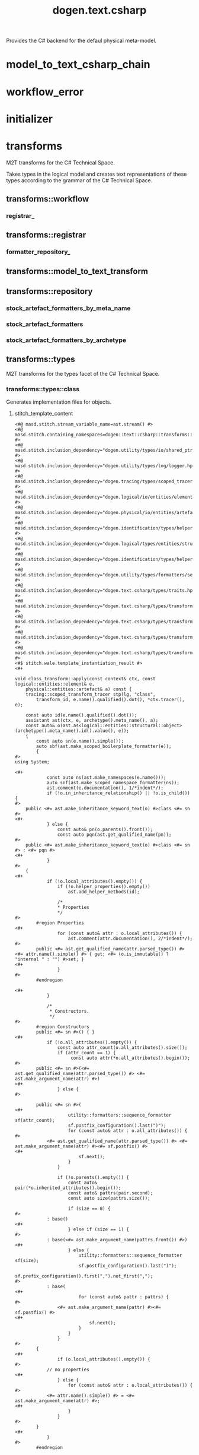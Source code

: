 #+title: dogen.text.csharp
#+options: <:nil c:nil todo:nil ^:nil d:nil date:nil author:nil
:PROPERTIES:
:masd.codec.dia.comment: true
:masd.codec.model_modules: dogen.text.csharp
:masd.codec.reference: cpp.builtins
:masd.codec.reference: cpp.boost
:masd.codec.reference: cpp.std
:masd.codec.reference: dogen
:masd.codec.reference: dogen.variability
:masd.codec.reference: dogen.tracing
:masd.codec.reference: dogen.logical
:masd.codec.reference: dogen.text
:masd.codec.reference: masd
:masd.codec.reference: masd.variability
:masd.codec.reference: dogen.profiles
:masd.codec.input_technical_space: cpp
:masd.variability.profile: dogen.profiles.base.default_profile
:END:

Provides the C# backend for the defaul physical meta-model.

* model_to_text_csharp_chain
:PROPERTIES:
:masd.codec.stereotypes: dogen::handcrafted::typeable
:END:
* workflow_error
:PROPERTIES:
:masd.codec.stereotypes: masd::exception
:END:
* initializer
:PROPERTIES:
:masd.codec.stereotypes: dogen::handcrafted::typeable
:END:
* transforms
:PROPERTIES:
:masd.codec.dia.comment: true
:masd.physical.backend_name: csharp
:masd.physical.directory_name: cs
:masd.physical.major_technical_space: csharp
:masd.physical.technical_space: csharp
:masd.codec.stereotypes: masd::physical::backend
:END:

M2T transforms for the C# Technical Space.

Takes types in the logical model and creates text
representations of these types according to the grammar
of the C# Technical Space.

** transforms::workflow
:PROPERTIES:
:masd.codec.stereotypes: dogen::handcrafted::typeable
:END:
*** registrar_
:PROPERTIES:
:masd.codec.type: transforms::registrar
:END:
** transforms::registrar
:PROPERTIES:
:masd.codec.stereotypes: dogen::handcrafted::typeable
:END:
*** formatter_repository_
:PROPERTIES:
:masd.codec.type: transforms::repository
:END:
** transforms::model_to_text_transform
:PROPERTIES:
:masd.cpp.types.class_forward_declarations.enabled: true
:masd.codec.stereotypes: dogen::handcrafted::typeable::header_only
:END:
** transforms::repository
:PROPERTIES:
:masd.cpp.io.enabled: true
:masd.cpp.io.overwrite: false
:masd.cpp.types.class_forward_declarations.enabled: true
:masd.codec.stereotypes: dogen::handcrafted::typeable
:END:
*** stock_artefact_formatters_by_meta_name
:PROPERTIES:
:masd.codec.type: std::unordered_map<std::string, std::forward_list<std::shared_ptr<transforms::model_to_text_transform>>>
:END:
*** stock_artefact_formatters
:PROPERTIES:
:masd.codec.type: std::forward_list<std::shared_ptr<transforms::model_to_text_transform>>
:END:
*** stock_artefact_formatters_by_archetype
:PROPERTIES:
:masd.codec.type: std::unordered_map<std::string, std::shared_ptr<transforms::model_to_text_transform>>
:END:
** transforms::types
:PROPERTIES:
:masd.codec.dia.comment: true
:masd.physical.directory_name: Types
:masd.codec.stereotypes: masd::physical::facet
:END:

M2T transforms for the types facet of
the C# Technical Space.

*** transforms::types::class
:PROPERTIES:
:masd.wale.kvp.containing_namespace: text.csharp.transforms.types
:masd.codec.stereotypes: masd::physical::archetype, dogen::object_configuration
:END:

Generates implementation files for objects.

**** stitch_template_content
#+begin_src fundamental
<#@ masd.stitch.stream_variable_name=ast.stream() #>
<#@ masd.stitch.containing_namespaces=dogen::text::csharp::transforms::types #>
<#@ masd.stitch.inclusion_dependency="dogen.utility/types/io/shared_ptr_io.hpp" #>
<#@ masd.stitch.inclusion_dependency="dogen.utility/types/log/logger.hpp" #>
<#@ masd.stitch.inclusion_dependency="dogen.tracing/types/scoped_tracer.hpp" #>
<#@ masd.stitch.inclusion_dependency="dogen.logical/io/entities/element_io.hpp" #>
<#@ masd.stitch.inclusion_dependency="dogen.physical/io/entities/artefact_io.hpp" #>
<#@ masd.stitch.inclusion_dependency="dogen.identification/types/helpers/physical_meta_name_factory.hpp" #>
<#@ masd.stitch.inclusion_dependency="dogen.logical/types/entities/structural/object.hpp" #>
<#@ masd.stitch.inclusion_dependency="dogen.identification/types/helpers/logical_meta_name_factory.hpp" #>
<#@ masd.stitch.inclusion_dependency="dogen.utility/types/formatters/sequence_formatter.hpp" #>
<#@ masd.stitch.inclusion_dependency="dogen.text.csharp/types/traits.hpp" #>
<#@ masd.stitch.inclusion_dependency="dogen.text.csharp/types/transforms/types/traits.hpp" #>
<#@ masd.stitch.inclusion_dependency="dogen.text.csharp/types/transforms/assistant.hpp" #>
<#@ masd.stitch.inclusion_dependency="dogen.text.csharp/types/transforms/types/class_transform.hpp" #>
<#@ masd.stitch.inclusion_dependency="dogen.text.csharp/types/transforms/types/class_factory.hpp" #>
<#$ stitch.wale.template_instantiation_result #>
<#+

void class_transform::apply(const context& ctx, const logical::entities::element& e,
    physical::entities::artefact& a) const {
    tracing::scoped_transform_tracer stp(lg, "class",
        transform_id, e.name().qualified().dot(), *ctx.tracer(), e);

    const auto id(e.name().qualified().dot());
    assistant ast(ctx, e, archetype().meta_name(), a);
    const auto& o(ast.as<logical::entities::structural::object>(archetype().meta_name().id().value(), e));
    {
        const auto sn(e.name().simple());
        auto sbf(ast.make_scoped_boilerplate_formatter(e));
        {
#>
using System;

<#+
            const auto ns(ast.make_namespaces(e.name()));
            auto snf(ast.make_scoped_namespace_formatter(ns));
            ast.comment(e.documentation(), 1/*indent*/);
            if (!o.in_inheritance_relationship() || !o.is_child()) {
#>
    public <#= ast.make_inheritance_keyword_text(o) #>class <#= sn #>
<#+
            } else {
                const auto& pn(o.parents().front());
                const auto pqn(ast.get_qualified_name(pn));
#>
    public <#= ast.make_inheritance_keyword_text(o) #>class <#= sn #> : <#= pqn #>
<#+
            }
#>
    {
<#+
            if (!o.local_attributes().empty()) {
                if (!o.helper_properties().empty())
                    ast.add_helper_methods(id);

                /*
                * Properties
                */
#>
        #region Properties
<#+
                for (const auto& attr : o.local_attributes()) {
                    ast.comment(attr.documentation(), 2/*indent*/);
#>
        public <#= ast.get_qualified_name(attr.parsed_type()) #> <#= attr.name().simple() #> { get; <#= (o.is_immutable() ? "internal " : "") #>set; }
<#+
                }
#>
        #endregion

<#+
            }

            /*
             * Constructors.
             */
#>
        #region Constructors
        public <#= sn #>() { }
<#+
            if (!o.all_attributes().empty()) {
                const auto attr_count(o.all_attributes().size());
                if (attr_count == 1) {
                     const auto attr(*o.all_attributes().begin());
#>
        public <#= sn #>(<#= ast.get_qualified_name(attr.parsed_type()) #> <#= ast.make_argument_name(attr) #>)
<#+
                } else {
#>

        public <#= sn #>(
<#+
                    utility::formatters::sequence_formatter sf(attr_count);
                    sf.postfix_configuration().last(")");
                    for (const auto& attr : o.all_attributes()) {
#>
            <#= ast.get_qualified_name(attr.parsed_type()) #> <#= ast.make_argument_name(attr) #><#= sf.postfix() #>
<#+
                        sf.next();
                    }
                }

                if (!o.parents().empty()) {
                    const auto& pair(*o.inherited_attributes().begin());
                    const auto& pattrs(pair.second);
                    const auto size(pattrs.size());

                    if (size == 0) {
#>
            : base()
<#+
                    } else if (size == 1) {
#>
            : base(<#= ast.make_argument_name(pattrs.front()) #>)
<#+
                    } else {
                        utility::formatters::sequence_formatter sf(size);
                        sf.postfix_configuration().last(")");
                        sf.prefix_configuration().first(",").not_first(",");
#>
            : base(
<#+
                        for (const auto& pattr : pattrs) {
#>
                <#= ast.make_argument_name(pattr) #><#= sf.postfix() #>
<#+
                            sf.next();
                        }
                    }
                }
#>
        {
<#+
                if (o.local_attributes().empty()) {
#>
            // no properties
<#+
                } else {
                    for (const auto& attr : o.local_attributes()) {
#>
            <#= attr.name().simple() #> = <#= ast.make_argument_name(attr) #>;
<#+
                    }
                }
#>
        }
<#+
            }
#>
        #endregion

<#+
            /*
             * Equals
             */
#>
        #region Equality
        public override bool Equals(object obj)
        {
            if (ReferenceEquals(null, obj)) return false;
            if (ReferenceEquals(this, obj)) return true;
            if (obj.GetType() != GetType()) return false;

            var value = obj as <#= sn #>;
<#+
            if (o.local_attributes().empty()) {
                if (!o.parents().empty()) {
#>
            return (value != null && base.Equals(value));
<#+
                } else {
#>
            return value != null;
<#+
                }
            } else {
                if (!o.parents().empty()) {
#>
            if (value == null || !base.Equals(value)) return false;
<#+
                } else {
#>
            if (value == null) return false;
<#+
                }
#>

            return
<#+
                utility::formatters::sequence_formatter sf(o.local_attributes().size());
                sf.element_separator("");
                sf.postfix_configuration().not_last(" &&");
                sf.postfix_configuration().last(";");
                for (const auto& attr : o.local_attributes()) {
                    if (attr.parsed_type().is_current_simple_type()) {
                        if (attr.parsed_type().is_floating_point()) {
#>
                NearlyEqual(<#= attr.name().simple() #>, value.<#= attr.name().simple() #>)<#= sf.postfix() #>
<#+
                        } else {
#>
                <#= attr.name().simple() #> == value.<#= attr.name().simple() #><#= sf.postfix() #>
<#+
                        }
                    } else {
#>
                <#= attr.name().simple() #> != null && value.<#= attr.name().simple() #> != null &&
                <#= attr.name().simple() #>.Equals(value.<#= attr.name().simple() #>)<#= sf.postfix() #>
<#+
                    }
                    sf.next();
                }
            }
#>
        }

        public static bool operator ==(<#= sn #> lhs, <#= sn #> rhs)
        {
            if (Object.ReferenceEquals(lhs, rhs))
                return true;

            return !Object.ReferenceEquals(null, lhs) && lhs.Equals(rhs);
        }

        public static bool operator !=(<#= sn #> lhs, <#= sn #> rhs)
        {
            return !(lhs == rhs);
        }

        public override int GetHashCode()
        {
<#+
            if (o.local_attributes().empty()) {
#>
            return 0;
<#+
            } else {
#>
            unchecked
            {
                // Choose large primes to avoid hashing collisions
                const int HashingBase = (int) 2166136261;
                const int HashingMultiplier = 16777619;

                int hash = HashingBase;
<#+
                for (const auto& attr : o.local_attributes()) {
                    if (attr.parsed_type().is_current_simple_type()) {
#>
                hash = (hash * HashingMultiplier) ^ <#= attr.name().simple() #>.GetHashCode();
<#+
                    } else {
#>
                hash = (hash * HashingMultiplier) ^
                    (!<#= ast.reference_equals(attr) #>.ReferenceEquals(null, <#= attr.name().simple() #>) ? <#= attr.name().simple() #>.GetHashCode() : 0);
<#+
                    }
                }
#>
                return hash;
            }
<#+
            }
#>
        }
        #endregion
<#+
            if (o.in_inheritance_relationship())
            {
#>

        #region Dumpers
<#+
                if (o.is_parent() && !o.is_child()) {
#>
        internal abstract string Dump();
<#+
                } else if (o.is_leaf()) {
#>
        internal override string Dump()
        {
            return <#= sn #>Dumper.Dump(this);
        }
<#+
                }
#>
        #endregion
<#+
        }
#>
    }
<#+
        } // snf
    } // sbf
    ast.update_artefact();
    stp.end_transform(a);
}
#>

#+end_src
*** transforms::types::enum
:PROPERTIES:
:masd.wale.kvp.containing_namespace: text.csharp.transforms.types
:masd.codec.stereotypes: masd::physical::archetype, dogen::enumeration_configuration
:END:

Generates implementation files for enums.

**** stitch_template_content
#+begin_src fundamental
<#@ masd.stitch.stream_variable_name=ast.stream() #>
<#@ masd.stitch.containing_namespaces=dogen::text::csharp::transforms::types #>
<#@ masd.stitch.inclusion_dependency="dogen.utility/types/io/shared_ptr_io.hpp" #>
<#@ masd.stitch.inclusion_dependency="dogen.utility/types/log/logger.hpp" #>
<#@ masd.stitch.inclusion_dependency="dogen.tracing/types/scoped_tracer.hpp" #>
<#@ masd.stitch.inclusion_dependency="dogen.logical/io/entities/element_io.hpp" #>
<#@ masd.stitch.inclusion_dependency="dogen.physical/io/entities/artefact_io.hpp" #>
<#@ masd.stitch.inclusion_dependency="dogen.identification/types/helpers/physical_meta_name_factory.hpp" #>
<#@ masd.stitch.inclusion_dependency="dogen.logical/types/entities/structural/enumeration.hpp" #>
<#@ masd.stitch.inclusion_dependency="dogen.identification/types/helpers/logical_meta_name_factory.hpp" #>
<#@ masd.stitch.inclusion_dependency="dogen.utility/types/formatters/sequence_formatter.hpp" #>
<#@ masd.stitch.inclusion_dependency="dogen.text.csharp/types/traits.hpp" #>
<#@ masd.stitch.inclusion_dependency="dogen.text.csharp/types/transforms/types/traits.hpp" #>
<#@ masd.stitch.inclusion_dependency="dogen.text.csharp/types/transforms/assistant.hpp" #>
<#@ masd.stitch.inclusion_dependency="dogen.text.csharp/types/transforms/types/enum_transform.hpp" #>
<#@ masd.stitch.inclusion_dependency="dogen.text.csharp/types/transforms/types/enum_factory.hpp" #>
<#$ stitch.wale.template_instantiation_result #>
<#+

void enum_transform::apply(const context& ctx, const logical::entities::element& e,
    physical::entities::artefact& a) const {
    tracing::scoped_transform_tracer stp(lg, "enum",
        transform_id, e.name().qualified().dot(), *ctx.tracer(), e);

    assistant ast(ctx, e, archetype().meta_name(), a);
    const auto& ye(ast.as<logical::entities::structural::enumeration>(archetype().meta_name().id().value(), e));
    {
        const auto sn(e.name().simple());
        const auto qn(ast.get_qualified_name(e.name()));
        auto sbf(ast.make_scoped_boilerplate_formatter(e));
        {
#>
using System;

<#+
            const auto ns(ast.make_namespaces(e.name()));
            auto snf(ast.make_scoped_namespace_formatter(ns));
            ast.comment(e.documentation(), 1/*indent*/);
            if (ye.use_implementation_defined_underlying_element())
#>
    public enum <#= sn #>
<#+
            else
#>
    public enum <#= sn #> : <#= ast.get_qualified_name(ye.underlying_element()) #>
    {
<#+
            utility::formatters::sequence_formatter sf(ye.enumerators().size());
            for (const auto& en : ye.enumerators()) {
                if (ye.use_implementation_defined_enumerator_values())
#>
        <#= en.name().simple() #><#= sf.postfix() #><#= ast.comment_inline(en.documentation()) #>
<#+
                else
#>
        <#= en.name().simple() #> = <#= en.value() #><#= sf.postfix() #><#= ast.comment_inline(en.documentation()) #>
<#+
                sf.next();
            }
#>
    }
<#+
        } // snf
    } // sbf
    ast.update_artefact();
    stp.end_transform(a);
}
#>

#+end_src
*** transforms::types::exception
:PROPERTIES:
:masd.wale.kvp.containing_namespace: text.csharp.transforms.types
:masd.codec.stereotypes: masd::physical::archetype, dogen::exception_configuration
:END:

Generates implementation files for exceptions.

**** stitch_template_content
#+begin_src fundamental
<#@ masd.stitch.stream_variable_name=ast.stream() #>
<#@ masd.stitch.containing_namespaces=dogen::text::csharp::transforms::types #>
<#@ masd.stitch.inclusion_dependency="dogen.utility/types/io/shared_ptr_io.hpp" #>
<#@ masd.stitch.inclusion_dependency="dogen.utility/types/log/logger.hpp" #>
<#@ masd.stitch.inclusion_dependency="dogen.tracing/types/scoped_tracer.hpp" #>
<#@ masd.stitch.inclusion_dependency="dogen.logical/io/entities/element_io.hpp" #>
<#@ masd.stitch.inclusion_dependency="dogen.physical/io/entities/artefact_io.hpp" #>
<#@ masd.stitch.inclusion_dependency="dogen.identification/types/helpers/physical_meta_name_factory.hpp" #>
<#@ masd.stitch.inclusion_dependency="dogen.logical/types/entities/structural/exception.hpp" #>
<#@ masd.stitch.inclusion_dependency="dogen.identification/types/helpers/logical_meta_name_factory.hpp" #>
<#@ masd.stitch.inclusion_dependency="dogen.utility/types/formatters/sequence_formatter.hpp" #>
<#@ masd.stitch.inclusion_dependency="dogen.text.csharp/types/traits.hpp" #>
<#@ masd.stitch.inclusion_dependency="dogen.text.csharp/types/transforms/types/traits.hpp" #>
<#@ masd.stitch.inclusion_dependency="dogen.text.csharp/types/transforms/assistant.hpp" #>
<#@ masd.stitch.inclusion_dependency="dogen.text.csharp/types/transforms/types/exception_transform.hpp" #>
<#@ masd.stitch.inclusion_dependency="dogen.text.csharp/types/transforms/types/exception_factory.hpp" #>
<#$ stitch.wale.template_instantiation_result #>
<#+

void exception_transform::apply(const context& ctx, const logical::entities::element& e,
    physical::entities::artefact& a) const {
    tracing::scoped_transform_tracer stp(lg, "exception",
        transform_id, e.name().qualified().dot(), *ctx.tracer(), e);

    assistant ast(ctx, e, archetype().meta_name(), a);
    {
        const auto sn(e.name().simple());
        const auto qn(ast.get_qualified_name(e.name()));
        auto sbf(ast.make_scoped_boilerplate_formatter(e));
        {
#>
using System;

<#+
            const auto ns(ast.make_namespaces(e.name()));
            auto snf(ast.make_scoped_namespace_formatter(ns));
            ast.comment(e.documentation(), 1/*indent*/);
#>
    public class <#= sn #>  : Exception
    {
        public <#= sn #>() { }
        public <#= sn #>(string message) : base(message) { }
        public <#= sn #>(string message, Exception inner) : base(message, inner) { }
    }
<#+
        } // snf
    } // sbf
    ast.update_artefact();
    stp.end_transform(a);
}
#>

#+end_src
*** transforms::types::initializer
:PROPERTIES:
:masd.codec.stereotypes: dogen::handcrafted::typeable
:END:
*** transforms::types::traits
:PROPERTIES:
:masd.codec.stereotypes: dogen::handcrafted::typeable
:END:
*** transforms::types::floating_point_number_helper
:PROPERTIES:
:masd.physical.wale_template_reference: csharp_helper_transform_implementation
:masd.wale.kvp.class.simple_name: floating_point_number_helper_transform
:masd.wale.kvp.helper.family: FloatingPointNumber
:masd.physical.helpers.family: FloatingPointNumber
:masd.physical.helpers.owning_formatters: masd.csharp.types.class
:masd.physical.helpers.owning_formatters: masd.csharp.types.primitive
:masd.physical.helpers.owning_facets: masd.csharp.types
:masd.codec.stereotypes: masd::physical::helper
:END:
**** stitch_template_content
#+begin_src fundamental
<#@ masd.stitch.stream_variable_name=os #>
<#@ masd.stitch.containing_namespaces=dogen::text::csharp::transforms::types #>
<#@ masd.stitch.inclusion_dependency="dogen.text.csharp/types/transforms/assistant.hpp" #>
<#@ masd.stitch.inclusion_dependency="dogen.text.csharp/types/transforms/types/traits.hpp" #>
<#@ masd.stitch.inclusion_dependency="dogen.logical/types/entities/helper_properties.hpp" #>
<#@ masd.stitch.inclusion_dependency="dogen.text.csharp/types/transforms/types/floating_point_number_helper_transform.hpp" #>
<#$ stitch.wale.template_instantiation_result #>
<#+

void floating_point_number_helper_transform::
apply(std::ostream& os, const logical::entities::model& /*m*/,
    const logical::entities::helper_properties& hp) const {
    const auto d(hp.current());
    const auto qn(d.name_tree_qualified());
#>
        /// <summary>
        /// Compare floating point numbers, taking precision into account (<#= qn #> version).
        /// </summary>
        static private bool NearlyEqual(<#= qn #> lhs, <#= qn #> rhs)
        {
            <#= qn #> epsilon = Math.Max(Math.Abs(lhs), Math.Abs(rhs)) * <#= qn #>.Epsilon;
            return Math.Abs(lhs - rhs) <= epsilon;
        }
<#+
}
#>

#+end_src
*** transforms::types::builtin
:PROPERTIES:
:masd.wale.kvp.containing_namespace: text.csharp.transforms.types
:masd.codec.stereotypes: masd::physical::archetype, dogen::builtin_configuration
:END:

Generates implementation files for builtins.

**** stitch_template_content
#+begin_src fundamental
<#@ masd.stitch.stream_variable_name=ast.stream() #>
<#@ masd.stitch.containing_namespaces=dogen::text::csharp::transforms::types #>
<#@ masd.stitch.inclusion_dependency="dogen.utility/types/io/shared_ptr_io.hpp" #>
<#@ masd.stitch.inclusion_dependency="dogen.utility/types/log/logger.hpp" #>
<#@ masd.stitch.inclusion_dependency="dogen.tracing/types/scoped_tracer.hpp" #>
<#@ masd.stitch.inclusion_dependency="dogen.logical/io/entities/element_io.hpp" #>
<#@ masd.stitch.inclusion_dependency="dogen.physical/io/entities/artefact_io.hpp" #>
<#@ masd.stitch.inclusion_dependency="dogen.identification/types/helpers/physical_meta_name_factory.hpp" #>
<#@ masd.stitch.inclusion_dependency="dogen.logical/types/entities/structural/builtin.hpp" #>
<#@ masd.stitch.inclusion_dependency="dogen.identification/types/helpers/logical_meta_name_factory.hpp" #>
<#@ masd.stitch.inclusion_dependency="dogen.text.csharp/types/traits.hpp" #>
<#@ masd.stitch.inclusion_dependency="dogen.text.csharp/types/transforms/types/traits.hpp" #>
<#@ masd.stitch.inclusion_dependency="dogen.text.csharp/types/transforms/assistant.hpp" #>
<#@ masd.stitch.inclusion_dependency="dogen.text.csharp/types/transforms/types/builtin_transform.hpp" #>
<#@ masd.stitch.inclusion_dependency="dogen.text.csharp/types/transforms/types/builtin_factory.hpp" #>
<#$ stitch.wale.template_instantiation_result #>
<#+

void builtin_transform::apply(const context& ctx, const logical::entities::element& e,
    physical::entities::artefact& a) const {
    tracing::scoped_transform_tracer stp(lg, "builtin",
        transform_id, e.name().qualified().dot(), *ctx.tracer(), e);

    stp.end_transform(a);
}

#>

#+end_src
*** transforms::types::primitive
:PROPERTIES:
:masd.wale.kvp.containing_namespace: text.csharp.transforms.types
:masd.codec.stereotypes: masd::physical::archetype, dogen::primitive_configuration
:END:

Generates implementation files for primitives.

**** stitch_template_content
#+begin_src fundamental
<#@ masd.stitch.stream_variable_name=ast.stream() #>
<#@ masd.stitch.containing_namespaces=dogen::text::csharp::transforms::types #>
<#@ masd.stitch.inclusion_dependency="dogen.utility/types/io/shared_ptr_io.hpp" #>
<#@ masd.stitch.inclusion_dependency="dogen.utility/types/log/logger.hpp" #>
<#@ masd.stitch.inclusion_dependency="dogen.tracing/types/scoped_tracer.hpp" #>
<#@ masd.stitch.inclusion_dependency="dogen.logical/io/entities/element_io.hpp" #>
<#@ masd.stitch.inclusion_dependency="dogen.physical/io/entities/artefact_io.hpp" #>
<#@ masd.stitch.inclusion_dependency=<iostream> #>
<#@ masd.stitch.inclusion_dependency="dogen.identification/types/helpers/physical_meta_name_factory.hpp" #>
<#@ masd.stitch.inclusion_dependency="dogen.logical/types/entities/structural/primitive.hpp" #>
<#@ masd.stitch.inclusion_dependency="dogen.identification/types/helpers/logical_meta_name_factory.hpp" #>
<#@ masd.stitch.inclusion_dependency="dogen.utility/types/formatters/sequence_formatter.hpp" #>
<#@ masd.stitch.inclusion_dependency="dogen.text.csharp/types/traits.hpp" #>
<#@ masd.stitch.inclusion_dependency="dogen.text.csharp/types/transforms/types/traits.hpp" #>
<#@ masd.stitch.inclusion_dependency="dogen.text.csharp/types/transforms/assistant.hpp" #>
<#@ masd.stitch.inclusion_dependency="dogen.text.csharp/types/transforms/types/primitive_transform.hpp" #>
<#@ masd.stitch.inclusion_dependency="dogen.text.csharp/types/transforms/types/primitive_factory.hpp" #>
<#$ stitch.wale.template_instantiation_result #>
<#+

void primitive_transform::apply(const context& ctx, const logical::entities::element& e,
    physical::entities::artefact& a) const {
    tracing::scoped_transform_tracer stp(lg, "primitive",
        transform_id, e.name().qualified().dot(), *ctx.tracer(), e);

    const auto id(e.name().qualified().dot());
    assistant ast(ctx, e, archetype().meta_name(), a);
    const auto& p(ast.as<logical::entities::structural::primitive>(archetype().meta_name().id().value(), e));
    {
        const auto sn(e.name().simple());
        auto sbf(ast.make_scoped_boilerplate_formatter(e));
        {
#>
using System;

<#+
            const auto ns(ast.make_namespaces(e.name()));
            auto snf(ast.make_scoped_namespace_formatter(ns));
            ast.comment(e.documentation(), 1/*indent*/);
#>
    public sealed class <#= sn #>
    {
<#+
            if (!p.helper_properties().empty())
                ast.add_helper_methods(id);

            /*
             * Properties
             */
#>
        #region Properties
<#+
            const auto& attr(p.value_attribute());
            ast.comment(attr.documentation(), 2/*indent*/);
#>
        public <#= ast.get_qualified_name(attr.parsed_type()) #> <#= attr.name().simple() #> { get; <#= (p.is_immutable() ? "internal " : "") #>set; }
        #endregion

<#+
            /*
             * Constructors.
             */
#>
        #region Constructors
        public <#= sn #>() { }
        public <#= sn #>(<#= ast.get_qualified_name(attr.parsed_type()) #> <#= ast.make_argument_name(attr) #>)
        {
            <#= attr.name().simple() #> = <#= ast.make_argument_name(attr) #>;
        }
        #endregion

<#+
            /*
             * Equals
             */
#>
        #region Equality
        public override bool Equals(object obj)
        {
            if (ReferenceEquals(null, obj)) return false;
            if (ReferenceEquals(this, obj)) return true;
            if (obj.GetType() != GetType()) return false;

            var value = obj as <#= sn #>;
            if (value == null) return false;
            return
<#+
             if (attr.parsed_type().is_current_simple_type()) {
                if (attr.parsed_type().is_floating_point()) {
#>
                NearlyEqual(<#= attr.name().simple() #>, value.<#= attr.name().simple() #>);
<#+
                } else {
#>
                <#= attr.name().simple() #> == value.<#= attr.name().simple() #>;
<#+
                }
           } else {
#>
                <#= attr.name().simple() #> != null && value.<#= attr.name().simple() #> != null &&
                <#= attr.name().simple() #>.Equals(value.<#= attr.name().simple() #>);
<#+
            }
#>
        }

        public static bool operator ==(<#= sn #> lhs, <#= sn #> rhs)
        {
            if (Object.ReferenceEquals(lhs, rhs))
                return true;

            return !Object.ReferenceEquals(null, lhs) && lhs.Equals(rhs);
        }

        public static bool operator !=(<#= sn #> lhs, <#= sn #> rhs)
        {
            return !(lhs == rhs);
        }

        public override int GetHashCode()
        {
            unchecked
            {
                // Choose large primes to avoid hashing collisions
                const int HashingBase = (int) 2166136261;
                const int HashingMultiplier = 16777619;

                int hash = HashingBase;
<#+
                if (attr.parsed_type().is_current_simple_type()) {
#>
                hash = (hash * HashingMultiplier) ^ <#= attr.name().simple() #>.GetHashCode();
<#+
                } else {
#>
                hash = (hash * HashingMultiplier) ^
                    (!<#= ast.reference_equals(attr) #>.ReferenceEquals(null, <#= attr.name().simple() #>) ? <#= attr.name().simple() #>.GetHashCode() : 0);
<#+
                }
#>
                return hash;
            }
        }
        #endregion
    }
<#+
        } // snf
    } // sbf
    ast.update_artefact();
    stp.end_transform(a);
}
#>

#+end_src
** transforms::io
:PROPERTIES:
:masd.codec.dia.comment: true
:masd.physical.directory_name: Dumpers
:masd.physical.postfix: Dumper
:masd.codec.stereotypes: masd::physical::facet
:END:

M2T transforms for the io facet of
the C# Technical Space.

*** transforms::io::class
:PROPERTIES:
:masd.wale.kvp.containing_namespace: text.csharp.transforms.io
:masd.codec.stereotypes: masd::physical::archetype, dogen::object_configuration
:END:

Generates implementation files for objects.

**** stitch_template_content
#+begin_src fundamental
<#@ masd.stitch.stream_variable_name=ast.stream() #>
<#@ masd.stitch.containing_namespaces=dogen::text::csharp::transforms::io #>
<#@ masd.stitch.inclusion_dependency="dogen.utility/types/io/shared_ptr_io.hpp" #>
<#@ masd.stitch.inclusion_dependency="dogen.utility/types/log/logger.hpp" #>
<#@ masd.stitch.inclusion_dependency="dogen.tracing/types/scoped_tracer.hpp" #>
<#@ masd.stitch.inclusion_dependency="dogen.logical/io/entities/element_io.hpp" #>
<#@ masd.stitch.inclusion_dependency="dogen.physical/io/entities/artefact_io.hpp" #>
<#@ masd.stitch.inclusion_dependency="dogen.identification/types/helpers/physical_meta_name_factory.hpp" #>
<#@ masd.stitch.inclusion_dependency="dogen.logical/types/entities/structural/object.hpp" #>
<#@ masd.stitch.inclusion_dependency="dogen.identification/types/helpers/logical_meta_name_factory.hpp" #>
<#@ masd.stitch.inclusion_dependency="dogen.utility/types/formatters/sequence_formatter.hpp" #>
<#@ masd.stitch.inclusion_dependency="dogen.text.csharp/types/traits.hpp" #>
<#@ masd.stitch.inclusion_dependency="dogen.text.csharp/types/transforms/io/traits.hpp" #>
<#@ masd.stitch.inclusion_dependency="dogen.text.csharp/types/transforms/assistant.hpp" #>
<#@ masd.stitch.inclusion_dependency="dogen.text.csharp/types/transforms/io/class_transform.hpp" #>
<#@ masd.stitch.inclusion_dependency="dogen.text.csharp/types/transforms/io/class_factory.hpp" #>
<#$ stitch.wale.template_instantiation_result #>
<#+

void class_transform::apply(const context& ctx, const logical::entities::element& e,
    physical::entities::artefact& a) const {
    tracing::scoped_transform_tracer stp(lg, "class",
        transform_id, e.name().qualified().dot(), *ctx.tracer(), e);

    assistant ast(ctx, e, archetype().meta_name(), a);
    const auto& o(ast.as<logical::entities::structural::object>(archetype().meta_name().id().value(), e));
    {
        const auto sn(e.name().simple());
        const auto qn(ast.get_qualified_name(e.name()));
        auto sbf(ast.make_scoped_boilerplate_formatter(e));
        {
#>
using System;

<#+
            const auto ns(ast.make_namespaces(e.name()));
            auto snf(ast.make_scoped_namespace_formatter(ns));
            const bool has_attributes(!o.local_attributes().empty());
#>
    /// <summary>
    /// Generates sequences of <#= sn #>.
    /// </summary>
    public static class <#= sn #>Dumper
    {
        static internal void Dump(AssistantDumper assistant, <#= sn #> value, bool withSeparator = false)
        {
            assistant.IncrementDepth();
            if (assistant.MaximumDepthExceeded())
                return;

            assistant.AddStartObject();
            assistant.AddType("<#= qn #>", true/*withSeparator*/);
            if (value == null)
            {
                assistant.Add("data", "<null>");
                assistant.AddEndObject();
                return;
            }

            assistant.AddKey("data");
            assistant.AddPairSeparator();
            assistant.AddStartObject();
<#+
                if (!o.parents().empty()) {
                    const auto& pn(o.parents().front());
                    const auto pqn(ast.get_qualified_name(pn));
#>
            assistant.AddKey("__parent_0__");
            assistant.AddPairSeparator();
            <#= pqn #>Dumper.Dump(assistant, value<#= (has_attributes ? ", true/*withSeparator*/" : "") #>);
<#+
                }

                utility::formatters::sequence_formatter sf(o.local_attributes().size());
                sf.element_separator("");
                sf.postfix_configuration().not_last(", true/*withSeparator*/");
                sf.postfix_configuration().last("");

                for (const auto& attr : o.local_attributes()) {
                    const auto oap(ast.get_assistant_properties(attr));
                    if (oap && oap->requires_assistance()) {
#>
            assistant.Add("<#= attr.name().simple() #>", value.<#= attr.name().simple() #><#= sf.postfix() #>);
<#+
                    } else {
                        const auto attr_qn(ast.get_qualified_name(attr.parsed_type().current()));
#>
            assistant.AddKey("<#= attr.name().simple() #>");
            assistant.AddPairSeparator();
            <#= attr_qn #>Dumper.Dump(assistant, value.<#= attr.name().simple() #><#= sf.postfix() #>);
<#+
                    }

                    sf.next();
                }
#>
            assistant.AddEndObject(); // data
            assistant.AddEndObject(); // main object
            assistant.HandleMemberSeparator(withSeparator);

            assistant.DecrementDepth();
        }

        public static string Dump(<#= sn #> value)
        {
<#+
                if (o.is_parent()) {
#>
            return value.Dump();
<#+
                } else {
#>
            var assistant = new AssistantDumper();
            Dump(assistant, value);
            return assistant.ToString();
<#+
                }
#>
        }
    }
<#+
        }
    } // sbf

    ast.update_artefact();
    stp.end_transform(a);
}
#>

#+end_src
*** transforms::io::enum
:PROPERTIES:
:masd.wale.kvp.containing_namespace: text.csharp.transforms.io
:masd.codec.stereotypes: masd::physical::archetype, dogen::enumeration_configuration
:END:

Generates implementation files for enums.

**** stitch_template_content
#+begin_src fundamental
<#@ masd.stitch.stream_variable_name=ast.stream() #>
<#@ masd.stitch.containing_namespaces=dogen::text::csharp::transforms::io #>
<#@ masd.stitch.inclusion_dependency="dogen.utility/types/io/shared_ptr_io.hpp" #>
<#@ masd.stitch.inclusion_dependency="dogen.utility/types/log/logger.hpp" #>
<#@ masd.stitch.inclusion_dependency="dogen.tracing/types/scoped_tracer.hpp" #>
<#@ masd.stitch.inclusion_dependency="dogen.logical/io/entities/element_io.hpp" #>
<#@ masd.stitch.inclusion_dependency="dogen.physical/io/entities/artefact_io.hpp" #>
<#@ masd.stitch.inclusion_dependency="dogen.identification/types/helpers/physical_meta_name_factory.hpp" #>
<#@ masd.stitch.inclusion_dependency="dogen.logical/types/entities/structural/enumeration.hpp" #>
<#@ masd.stitch.inclusion_dependency="dogen.identification/types/helpers/logical_meta_name_factory.hpp" #>
<#@ masd.stitch.inclusion_dependency="dogen.utility/types/formatters/sequence_formatter.hpp" #>
<#@ masd.stitch.inclusion_dependency="dogen.text.csharp/types/traits.hpp" #>
<#@ masd.stitch.inclusion_dependency="dogen.text.csharp/types/transforms/io/traits.hpp" #>
<#@ masd.stitch.inclusion_dependency="dogen.text.csharp/types/transforms/assistant.hpp" #>
<#@ masd.stitch.inclusion_dependency="dogen.text.csharp/types/transforms/io/enum_transform.hpp" #>
<#@ masd.stitch.inclusion_dependency="dogen.text.csharp/types/transforms/io/enum_factory.hpp" #>
<#$ stitch.wale.template_instantiation_result #>
<#+

void enum_transform::apply(const context& ctx, const logical::entities::element& e,
   physical::entities::artefact& a) const {
   tracing::scoped_transform_tracer stp(lg, "enum",
       transform_id, e.name().qualified().dot(), *ctx.tracer(), e);

    assistant ast(ctx, e, archetype().meta_name(), a);
    const auto& ye(ast.as<logical::entities::structural::enumeration>(archetype().meta_name().id().value(), e));
    {
        const auto sn(e.name().simple());
        const auto qn(ast.get_qualified_name(e.name()));
        auto sbf(ast.make_scoped_boilerplate_formatter(e));
        {
            const auto ns(ast.make_namespaces(e.name()));
            auto snf(ast.make_scoped_namespace_formatter(ns));
#>
    /// <summary>
    /// Generates sequences of <#= sn #>.
    /// </summary>
    public static class <#= sn #>Dumper
    {
        static internal void Dump(AssistantDumper assistant, <#= sn #> value, bool withSeparator = false)
        {
            assistant.IncrementDepth();
            if (assistant.MaximumDepthExceeded())
                return;

            assistant.AddStartObject();
            assistant.AddType("<#= qn #>", true/*withSeparator*/);
            string valueAsString = "Unsupported Value";
            switch (value)
            {
<#+
            for (const auto& en : ye.enumerators()) {
#>
                case <#= ye.name().simple() #>.<#= en.name().simple() #>:
                    valueAsString = "<#= en.name().simple() #>";
                    break;
<#+
            }
#>
            }

            assistant.Add("value", valueAsString);
            assistant.AddEndObject();

            assistant.DecrementDepth();
        }

        public static string Dump(<#= sn #> value)
        {
            var assistant = new AssistantDumper();
            Dump(assistant, value);
            return assistant.ToString();
        }
    }
<#+
        }
    } // sbf

    ast.update_artefact();
    stp.end_transform(a);
}
#>

#+end_src
*** transforms::io::initializer
:PROPERTIES:
:masd.codec.stereotypes: dogen::handcrafted::typeable
:END:
*** transforms::io::traits
:PROPERTIES:
:masd.codec.stereotypes: dogen::handcrafted::typeable
:END:
*** transforms::io::enumerable_helper
:PROPERTIES:
:masd.physical.wale_template_reference: csharp_helper_transform_implementation
:masd.wale.kvp.class.simple_name: enumerable_helper_transform
:masd.wale.kvp.helper.family: Enumerable
:masd.physical.helpers.family: Enumerable
:masd.physical.helpers.owning_formatters: masd.io.types.class
:masd.physical.helpers.owning_formatters: masd.io.types.primitive
:masd.physical.helpers.owning_facets: masd.csharp.io
:masd.codec.stereotypes: masd::physical::helper
:END:
**** stitch_template_content
#+begin_src fundamental
<#@ masd.stitch.stream_variable_name=os #>
<#@ masd.stitch.containing_namespaces=dogen::text::csharp::transforms::io #>
<#@ masd.stitch.inclusion_dependency="dogen.text.csharp/types/transforms/assistant.hpp" #>
<#@ masd.stitch.inclusion_dependency="dogen.text.csharp/types/transforms/io/traits.hpp" #>
<#@ masd.stitch.inclusion_dependency="dogen.logical/types/entities/helper_properties.hpp" #>
<#@ masd.stitch.inclusion_dependency="dogen.text.csharp/types/transforms/io/enumerable_helper_transform.hpp" #>
<#$ stitch.wale.template_instantiation_result #>
<#+

void enumerable_helper_transform::
apply(std::ostream& os, const logical::entities::model& /*m*/,
    const logical::entities::helper_properties& hp) const {
    const auto d(hp.current());
    const auto qn(d.name_tree_qualified());
#>
        /// <summary>
        /// </summary>
        static private bool NearlyEqual(<#= qn #> lhs, <#= qn #> rhs)
        {
            <#= qn #> epsilon = Math.Max(Math.Abs(lhs), Math.Abs(rhs)) * <#= qn #>.Epsilon;
            return Math.Abs(lhs - rhs) <= epsilon;
        }
<#+
}
#>

#+end_src
*** transforms::io::primitive
:PROPERTIES:
:masd.wale.kvp.containing_namespace: text.csharp.transforms.io
:masd.codec.stereotypes: masd::physical::archetype, dogen::primitive_configuration
:END:

Generates implementation files for primitives.

**** stitch_template_content
#+begin_src fundamental
<#@ masd.stitch.stream_variable_name=ast.stream() #>
<#@ masd.stitch.containing_namespaces=dogen::text::csharp::transforms::io #>
<#@ masd.stitch.inclusion_dependency="dogen.utility/types/io/shared_ptr_io.hpp" #>
<#@ masd.stitch.inclusion_dependency="dogen.utility/types/log/logger.hpp" #>
<#@ masd.stitch.inclusion_dependency="dogen.tracing/types/scoped_tracer.hpp" #>
<#@ masd.stitch.inclusion_dependency="dogen.logical/io/entities/element_io.hpp" #>
<#@ masd.stitch.inclusion_dependency="dogen.physical/io/entities/artefact_io.hpp" #>
<#@ masd.stitch.inclusion_dependency="dogen.identification/types/helpers/physical_meta_name_factory.hpp" #>
<#@ masd.stitch.inclusion_dependency="dogen.logical/types/entities/structural/primitive.hpp" #>
<#@ masd.stitch.inclusion_dependency="dogen.identification/types/helpers/logical_meta_name_factory.hpp" #>
<#@ masd.stitch.inclusion_dependency="dogen.utility/types/formatters/sequence_formatter.hpp" #>
<#@ masd.stitch.inclusion_dependency="dogen.text.csharp/types/traits.hpp" #>
<#@ masd.stitch.inclusion_dependency="dogen.text.csharp/types/transforms/io/traits.hpp" #>
<#@ masd.stitch.inclusion_dependency="dogen.text.csharp/types/transforms/assistant.hpp" #>
<#@ masd.stitch.inclusion_dependency="dogen.text.csharp/types/transforms/io/primitive_transform.hpp" #>
<#@ masd.stitch.inclusion_dependency="dogen.text.csharp/types/transforms/io/primitive_factory.hpp" #>
<#$ stitch.wale.template_instantiation_result #>
<#+

void primitive_transform::apply(const context& ctx, const logical::entities::element& e,
    physical::entities::artefact& a) const {
    tracing::scoped_transform_tracer stp(lg, "primitive",
        transform_id, e.name().qualified().dot(), *ctx.tracer(), e);

    assistant ast(ctx, e, archetype().meta_name(), a);
    const auto& p(ast.as<logical::entities::structural::primitive>(archetype().meta_name().id().value(), e));
    {
        const auto sn(e.name().simple());
        const auto qn(ast.get_qualified_name(e.name()));
        auto sbf(ast.make_scoped_boilerplate_formatter(e));
        {
#>
using System;

<#+
            const auto ns(ast.make_namespaces(e.name()));
            auto snf(ast.make_scoped_namespace_formatter(ns));
#>
    /// <summary>
    /// Generates sequences of <#= sn #>.
    /// </summary>
    public static class <#= sn #>Dumper
    {
        static internal void Dump(AssistantDumper assistant, <#= sn #> value, bool withSeparator = false)
        {
            assistant.IncrementDepth();
            if (assistant.MaximumDepthExceeded())
                return;

            assistant.AddStartObject();
            assistant.AddType("<#= qn #>", true/*withSeparator*/);
            if (value == null)
            {
                assistant.Add("data", "<null>");
                assistant.AddEndObject();
                return;
            }

            assistant.AddKey("data");
            assistant.AddPairSeparator();
            assistant.AddStartObject();
<#+
            const auto attr(p.value_attribute());
            const auto oap(ast.get_assistant_properties(attr));
            if (oap && oap->requires_assistance()) {
#>
            assistant.Add("<#= attr.name().simple() #>", value.<#= attr.name().simple() #>);
<#+
            } else {
                const auto attr_qn(ast.get_qualified_name(attr.parsed_type().current()));
#>
            assistant.AddKey("<#= attr.name().simple() #>");
            assistant.AddPairSeparator();
            <#= attr_qn #>Dumper.Dump(assistant, value.<#= attr.name().simple() #>;
<#+
            }
#>
            assistant.AddEndObject(); // data
            assistant.AddEndObject(); // main object
            assistant.HandleMemberSeparator(withSeparator);

            assistant.DecrementDepth();
        }

        public static string Dump(<#= sn #> value)
        {
            var assistant = new AssistantDumper();
            Dump(assistant, value);
            return assistant.ToString();
        }
    }
<#+
        }
    } // sbf

    ast.update_artefact();
    stp.end_transform(a);
}
#>

#+end_src
*** transforms::io::assistant
:PROPERTIES:
:masd.physical.logical_meta_element_id: dogen.logical.entities.assistant
:masd.wale.kvp.archetype.simple_name: assistant
:masd.wale.kvp.containing_namespace: text.csharp.transforms.io
:masd.codec.stereotypes: masd::physical::archetype, dogen::archetype_configuration
:END:

Generates implementation files for assistants.

**** stitch_template_content
#+begin_src fundamental
<#@ masd.stitch.stream_variable_name=ast.stream() #>
<#@ masd.stitch.containing_namespaces=dogen::text::csharp::transforms::io #>
<#@ masd.stitch.inclusion_dependency="dogen.utility/types/io/shared_ptr_io.hpp" #>
<#@ masd.stitch.inclusion_dependency="dogen.utility/types/log/logger.hpp" #>
<#@ masd.stitch.inclusion_dependency="dogen.tracing/types/scoped_tracer.hpp" #>
<#@ masd.stitch.inclusion_dependency="dogen.logical/io/entities/element_io.hpp" #>
<#@ masd.stitch.inclusion_dependency="dogen.physical/io/entities/artefact_io.hpp" #>
<#@ masd.stitch.inclusion_dependency="dogen.utility/types/formatters/sequence_formatter.hpp" #>
<#@ masd.stitch.inclusion_dependency="dogen.text.csharp/types/traits.hpp" #>
<#@ masd.stitch.inclusion_dependency="dogen.identification/types/helpers/physical_meta_name_factory.hpp" #>
<#@ masd.stitch.inclusion_dependency="dogen.identification/types/helpers/logical_meta_name_factory.hpp" #>
<#@ masd.stitch.inclusion_dependency="dogen.logical/types/entities/structural/assistant.hpp" #>
<#@ masd.stitch.inclusion_dependency="dogen.text.csharp/types/transforms/io/traits.hpp" #>
<#@ masd.stitch.inclusion_dependency="dogen.text.csharp/types/transforms/assistant.hpp" #>
<#@ masd.stitch.inclusion_dependency="dogen.text.csharp/types/transforms/io/assistant_transform.hpp" #>
<#@ masd.stitch.inclusion_dependency="dogen.text.csharp/types/transforms/io/assistant_factory.hpp" #>
<#$ stitch.wale.template_instantiation_result #>
<#+

void assistant_transform::apply(const context& ctx, const logical::entities::element& e,
    physical::entities::artefact& a) const {
    tracing::scoped_transform_tracer stp(lg, "assistant",
        transform_id, e.name().qualified().dot(), *ctx.tracer(), e);

    assistant ast(ctx, e, archetype().meta_name(), a);
    {
        const auto sn(e.name().simple());
        const auto qn(ast.get_qualified_name(e.name()));
        auto sbf(ast.make_scoped_boilerplate_formatter(e));
        {
#>
using System;
using System.Text;
using System.Collections;

<#+
            const auto ns(ast.make_namespaces(e.name()));
            auto snf(ast.make_scoped_namespace_formatter(ns));
#>
    class <#= sn #>Dumper
    {
        #region Properties
        private readonly StringBuilder _stringBuilder;
        private int _currentDepth;

        private const uint MaxDepth = 1000;
        private const string HashCode = "HashCode";
        private const string Type = "__type__";
        private const string StringType = "string";
        private const string ByteType = "byte";
        private const string SByteType = "sbyte";
        private const string IntType = "int";
        private const string UIntType = "uint";
        private const string LongType = "long";
        private const string ULongType = "ulong";
        private const string FloatType = "float";
        private const string DoubleType = "double";
        private const string CharType = "char";
        private const string DecimalType = "decimal";
        private const string BoolType = "bool";
        private const string NullValue = "<null>";
        private const string SystemObjectType = "System.Object";
        private const string KeyType = "key";
        private const string ValueType = "value";
        private const string DataKey = "data";
        #endregion

        #region Depth management
        public void IncrementDepth()
        {
            ++_currentDepth;
        }

        public void DecrementDepth()
        {
            ++_currentDepth;
        }

        public bool MaximumDepthExceeded()
        {
            return _currentDepth > MaxDepth;
        }
        #endregion

        #region Adds for JSON syntax
        public void AddStartObject()
        {
            _stringBuilder.Append("{ ");
        }

        public void AddEndObject()
        {
            _stringBuilder.Append(" }");
        }

        public void AddStartArray()
        {
            _stringBuilder.Append("[ ");
        }

        public void AddEndArray()
        {
            _stringBuilder.Append(" ]");
        }

        public void AddPairSeparator()
        {
            _stringBuilder.Append(" : ");
        }

        public void AddMemberSeparator()
        {
            _stringBuilder.Append(", ");
        }

        public void AddQuoted(string value)
        {
            if (value == null)
                _stringBuilder.Append("\"<null>\"");
            else
                _stringBuilder.Append("\"" + value + "\"");
        }

        public void AddNonQuoted(int value)
        {
            _stringBuilder.Append(Convert.ToString(value));
        }

        public void AddKey(string k)
        {
            AddQuoted(k);
        }

        public void AddType(string typeName, bool withSeparator = false)
        {
            AddKey(Type);
            AddPairSeparator();
            AddQuoted(typeName);
            HandleMemberSeparator(withSeparator);
        }

        private void AddKeyWithSeparator(string key)
        {
            AddKey(key);
            AddPairSeparator();
        }

        public void HandleMemberSeparator(bool withSeparator)
        {
            if (withSeparator)
                AddMemberSeparator();
        }
        #endregion

        #region Add value for well known types
        private bool HandleBoxedPrimitives(object value)
        {
            var type = value.GetType();
            if (type == typeof(string))
            {
                AddStartObject();
                AddType(StringType, true/*withSeparator*/);
                Add(DataKey, value as string);
                AddEndObject();
                return true;
            }

            if (type == typeof(byte))
            {
                AddStartObject();
                AddType(ByteType, true/*withSeparator*/);
                Add(DataKey, (byte)value);
                AddEndObject();
                return true;
            }

            if (type == typeof(sbyte))
            {
                AddStartObject();
                AddType(SByteType, true/*withSeparator*/);
                Add(DataKey, (sbyte)value);
                AddEndObject();
                return true;
            }

            if (type == typeof(int))
            {
                AddStartObject();
                AddType(IntType, true/*withSeparator*/);
                Add(DataKey, (int)value);
                AddEndObject();
                return true;
            }

            if (type == typeof(uint))
            {
                AddStartObject();
                AddType(UIntType, true/*withSeparator*/);
                Add(DataKey, (uint)value);
                AddEndObject();
                return true;
            }

            if (type == typeof(long))
            {
                AddStartObject();
                AddType(LongType, true/*withSeparator*/);
                Add(DataKey, (long)value);
                AddEndObject();
                return true;
            }

            if (type == typeof(ulong))
            {
                AddStartObject();
                AddType(ULongType, true/*withSeparator*/);
                Add(DataKey, (ulong)value);
                AddEndObject();
                return true;
            }

            if (type == typeof(float))
            {
                AddStartObject();
                AddType(FloatType, true/*withSeparator*/);
                Add(DataKey, (float)value);
                AddEndObject();
                return true;
            }

            if (type == typeof(double))
            {
                AddStartObject();
                AddType(DoubleType, true/*withSeparator*/);
                Add(DataKey, (double)value);
                AddEndObject();
                return true;
            }

            if (type == typeof(char))
            {
                AddStartObject();
                AddType(CharType, true/*withSeparator*/);
                Add(DataKey, (char)value);
                AddEndObject();
                return true;
            }

            if (type == typeof(decimal))
            {
                AddStartObject();
                AddType(DecimalType, true/*withSeparator*/);
                Add(DataKey, (decimal)value);
                AddEndObject();
                return true;
            }

            if (type == typeof(bool))
            {
                AddStartObject();
                AddType(BoolType, true/*withSeparator*/);
                Add(DataKey, (bool)value);
                AddEndObject();
                return true;
            }

            return false;
        }

        private void AddValue(object value, bool withSeparator = false)
        {
            AddStartObject();
            AddType(SystemObjectType, true/*withSeparator*/);

            if (value == null)
            {
                Add(DataKey, NullValue);
                AddEndObject();
                HandleMemberSeparator(withSeparator);
                return;
            }

            AddKey(DataKey);
            AddPairSeparator();
            if (HandleBoxedPrimitives(value))
            {
                AddEndObject();
                HandleMemberSeparator(withSeparator);
                return;
            }

            AddStartObject();
            AddKey(HashCode);
            AddPairSeparator();
            AddNonQuoted(value.GetHashCode());

            AddEndObject(); // data
            AddEndObject();
            HandleMemberSeparator(withSeparator);
        }

        private void AddValue(string value, bool withSeparator = false)
        {
            AddQuoted(value);
            HandleMemberSeparator(withSeparator);
        }

        private void AddValue(byte value, bool withSeparator = false)
        {
            _stringBuilder.Append(Convert.ToString(value));
            HandleMemberSeparator(withSeparator);
        }

        private void AddValue(sbyte value, bool withSeparator = false)
        {
            _stringBuilder.Append(Convert.ToString(value));
            HandleMemberSeparator(withSeparator);
        }

        private void AddValue(int value, bool withSeparator = false)
        {
            _stringBuilder.Append(Convert.ToString(value));
            HandleMemberSeparator(withSeparator);
        }

        private void AddValue(uint value, bool withSeparator = false)
        {
            _stringBuilder.Append(Convert.ToString(value));
            HandleMemberSeparator(withSeparator);
        }

        private void AddValue(long value, bool withSeparator = false)
        {
            _stringBuilder.Append(Convert.ToString(value));
            HandleMemberSeparator(withSeparator);
        }

        private void AddValue(ulong value, bool withSeparator = false)
        {
            _stringBuilder.Append(Convert.ToString(value));
            HandleMemberSeparator(withSeparator);
        }

        private void AddValue(float value, bool withSeparator = false)
        {
            _stringBuilder.Append(Convert.ToString(value));
            HandleMemberSeparator(withSeparator);
        }

        private void AddValue(double value, bool withSeparator = false)
        {
            _stringBuilder.Append(Convert.ToString(value));
            HandleMemberSeparator(withSeparator);
        }

        private void AddValue(char value, bool withSeparator = false)
        {
            _stringBuilder.Append(Convert.ToString(Convert.ToInt16(value)));
            HandleMemberSeparator(withSeparator);
        }

        private void AddValue(decimal value, bool withSeparator = false)
        {
            _stringBuilder.Append(Convert.ToString(value));
            HandleMemberSeparator(withSeparator);
        }

        private void AddValue(bool value, bool withSeparator = false)
        {
            if (value)
                _stringBuilder.Append("true");
            else
                _stringBuilder.Append("false");

            HandleMemberSeparator(withSeparator);
        }

        private void AddValue(IEnumerable value, bool withSeparator = false)
        {
            AddStartArray();
            bool isFirst = true;
            foreach (var item in value)
            {
                if (!isFirst)
                    AddMemberSeparator();

                AddValue(item);
                isFirst = false;
            }
            AddEndArray();
            HandleMemberSeparator(withSeparator);
        }

        private void AddValue(IDictionary value, bool withSeparator = false)
        {
            AddStartArray();
            bool isFirst = true;
            foreach (DictionaryEntry item in value)
            {
                if (!isFirst)
                    AddMemberSeparator();

                AddStartArray();

                AddStartObject();
                AddType(KeyType, true/*withSeparator*/);
                Add(DataKey, item.Key);
                AddEndObject();

                AddMemberSeparator();

                AddStartObject();
                AddType(ValueType, true/*withSeparator*/);
                Add(DataKey, item.Value);
                AddEndObject();

                AddEndArray();
                isFirst = false;
            }
            AddEndArray();
            HandleMemberSeparator(withSeparator);
        }
        #endregion

        #region Add for well known types
        public void Add(string key, object value, bool withSeparator = false)
        {
            AddKeyWithSeparator(key);
            AddValue(value, withSeparator);
        }

        public void Add(string key, string value, bool withSeparator = false)
        {
            AddKeyWithSeparator(key);
            AddValue(value, withSeparator);
        }

        public void Add(string key, byte value, bool withSeparator = false)
        {
            AddKeyWithSeparator(key);
            AddValue(value, withSeparator);
        }

        public void Add(string key, sbyte value, bool withSeparator = false)
        {
            AddKeyWithSeparator(key);
            AddValue(value, withSeparator);
        }

        public void Add(string key, int value, bool withSeparator = false)
        {
            AddKeyWithSeparator(key);
            AddValue(value, withSeparator);
        }

        public void Add(string key, uint value, bool withSeparator = false)
        {
            AddKeyWithSeparator(key);
            AddValue(value, withSeparator);
        }

        public void Add(string key, long value, bool withSeparator = false)
        {
            AddKeyWithSeparator(key);
            AddValue(value, withSeparator);
        }

        public void Add(string key, ulong value, bool withSeparator = false)
        {
            AddKeyWithSeparator(key);
            AddValue(value, withSeparator);
        }

        public void Add(string key, float value, bool withSeparator = false)
        {
            AddKeyWithSeparator(key);
            AddValue(value, withSeparator);
        }

        public void Add(string key, double value, bool withSeparator = false)
        {
            AddKeyWithSeparator(key);
            AddValue(value, withSeparator);
        }

        public void Add(string key, char value, bool withSeparator = false)
        {
            AddKeyWithSeparator(key);
            AddValue(value, withSeparator);
        }

        public void Add(string key, decimal value, bool withSeparator = false)
        {
            AddKeyWithSeparator(key);
            AddValue(value, withSeparator);
        }

        public void Add(string key, bool value, bool withSeparator = false)
        {
            AddKeyWithSeparator(key);
            AddValue(value, withSeparator);
        }

        public void Add(string key, IEnumerable value, bool withSeparator = false)
        {
            AddKeyWithSeparator(key);
            AddValue(value, withSeparator);
        }

        public void Add(string key, IDictionary value, bool withSeparator = false)
        {
            AddKeyWithSeparator(key);
            AddValue(value, withSeparator);
        }
        #endregion

        public AssistantDumper()
        {
            _stringBuilder = new StringBuilder();
        }

        public override string ToString()
        {
            return _stringBuilder.ToString();
        }
    }
<#+
        }
    } // sbf

    ast.update_artefact();
    stp.end_transform(a);
}
#>

#+end_src
** transforms::test_data
:PROPERTIES:
:masd.codec.dia.comment: true
:masd.physical.directory_name: SequenceGenerators
:masd.physical.postfix: SequenceGenerator
:masd.codec.stereotypes: masd::physical::facet
:END:

M2T transforms for the test data
facet of the C# Technical Space.

*** transforms::test_data::class
:PROPERTIES:
:masd.wale.kvp.containing_namespace: text.csharp.transforms.test_data
:masd.codec.stereotypes: masd::physical::archetype, dogen::object_configuration
:END:

Generates implementation files for objects.

**** stitch_template_content
#+begin_src fundamental
<#@ masd.stitch.stream_variable_name=ast.stream() #>
<#@ masd.stitch.containing_namespaces=dogen::text::csharp::transforms::test_data #>
<#@ masd.stitch.inclusion_dependency="dogen.utility/types/io/shared_ptr_io.hpp" #>
<#@ masd.stitch.inclusion_dependency="dogen.utility/types/log/logger.hpp" #>
<#@ masd.stitch.inclusion_dependency="dogen.tracing/types/scoped_tracer.hpp" #>
<#@ masd.stitch.inclusion_dependency="dogen.logical/io/entities/element_io.hpp" #>
<#@ masd.stitch.inclusion_dependency="dogen.physical/io/entities/artefact_io.hpp" #>
<#@ masd.stitch.inclusion_dependency="dogen.identification/types/helpers/physical_meta_name_factory.hpp" #>
<#@ masd.stitch.inclusion_dependency="dogen.logical/types/entities/structural/object.hpp" #>
<#@ masd.stitch.inclusion_dependency="dogen.identification/types/helpers/logical_meta_name_factory.hpp" #>
<#@ masd.stitch.inclusion_dependency="dogen.utility/types/formatters/sequence_formatter.hpp" #>
<#@ masd.stitch.inclusion_dependency="dogen.text.csharp/types/traits.hpp" #>
<#@ masd.stitch.inclusion_dependency="dogen.text.csharp/types/transforms/test_data/traits.hpp" #>
<#@ masd.stitch.inclusion_dependency="dogen.text.csharp/types/transforms/assistant.hpp" #>
<#@ masd.stitch.inclusion_dependency="dogen.text.csharp/types/transforms/test_data/class_transform.hpp" #>
<#@ masd.stitch.inclusion_dependency="dogen.text.csharp/types/transforms/test_data/class_factory.hpp" #>
<#$ stitch.wale.template_instantiation_result #>
<#+

void class_transform::apply(const context& ctx, const logical::entities::element& e,
    physical::entities::artefact& a) const {
    tracing::scoped_transform_tracer stp(lg, "FIXME",
        transform_id, e.name().qualified().dot(), *ctx.tracer(), e);

    assistant ast(ctx, e, archetype().meta_name(), a);
    const auto& o(ast.as<logical::entities::structural::object>(archetype().meta_name().id().value(), e));
    {
        const auto sn(e.name().simple());
        const auto qn(ast.get_qualified_name(e.name()));
        auto sbf(ast.make_scoped_boilerplate_formatter(e));
        {
#>
using System;
using System.Collections;
using System.Collections.Generic;

<#+
            const auto ns(ast.make_namespaces(e.name()));
            auto snf(ast.make_scoped_namespace_formatter(ns));
            const bool has_attributes(!o.all_attributes().empty());
            const bool is_parent_or_has_attributes(
                !o.parents().empty() || has_attributes);
#>
    /// <summary>
    /// Generates sequences of <#= sn #>.
    /// </summary>
    public static class <#= sn #>SequenceGenerator
    {
        static internal void Populate(<#= sn #> value, uint position)
        {
<#+
                if (!is_parent_or_has_attributes) {
#>
            // nothing to populate
<#+
                } else {
                    unsigned int count(0);
                    if (!o.parents().empty()) {
                        const auto& pn(o.parents().front());
                        const auto pqn(ast.get_qualified_name(pn));
#>
            <#= pqn #>SequenceGenerator.Populate(value, position);
<#+
                    }

                    for (const auto& attr : o.local_attributes()) {
                        const auto oap(ast.get_assistant_properties(attr));
                        if (oap && oap->requires_assistance()) {
#>
            value.<#= attr.name().simple() #> = AssistantSequenceGenerator.Create<#= oap->method_postfix() #>(position + <#= count++ #>);
<#+
                        } else {
                            const auto attr_qn(ast.get_qualified_name(attr.parsed_type().current()));
#>
            value.<#= attr.name().simple() #> = <#= attr_qn #>SequenceGenerator.Create(position + <#= count++ #>);
<#+
                        }
                    }
                }
#>
        }

        static internal <#= sn #> Create(uint position)
        {
<#+
            if (!o.is_parent()) {
#>
            var result = new <#= sn #>();
<#+
                if (has_attributes) {
#>
            Populate(result, position);
<#+
                }
#>
            return result;
<#+
            } else {
                auto leaves(o.leaves());
                const auto front(leaves.front());
                leaves.pop_front();
                unsigned int i(0);
                const auto total(static_cast<unsigned int>(leaves.size()));
                for (const auto& l : leaves) {
#>
            if ((position % <#= total #>) == <#= i++ #>)
                return <#= ast.get_qualified_name(l) #>SequenceGenerator.Create(position);
<#+
                }
#>
            return <#= ast.get_qualified_name(front) #>SequenceGenerator.Create(position);
<#+
            }
#>
        }

        #region Enumerator
        private class <#= sn #>Enumerator : IEnumerator, IEnumerator<<#= sn #>>, IDisposable
        {
            #region Properties
            private uint _position;
            private <#= sn #> _current;
            #endregion

            private void PopulateCurrent()
            {
                _current = <#= sn #>SequenceGenerator.Create(_position);
            }

            #region IDisposable
            public void Dispose()
            {
            }
            #endregion

            #region IEnumerator implementation
            public bool MoveNext()
            {
                ++_position;
                PopulateCurrent();
                return true;
            }

            public void Reset()
            {
                _position = 0;
                PopulateCurrent();
            }

            public object Current {
                get
                {
                    return _current;
                }
            }

            <#= sn #> IEnumerator<<#= sn #>>.Current
            {
                get
                {
                    return _current;
                }
            }
            #endregion

            public <#= sn #>Enumerator()
            {
                PopulateCurrent();
            }
        }
        #endregion

        #region Enumerable
        private class <#= sn #>Enumerable : IEnumerable, IEnumerable<<#= sn #>>
        {
            #region IEnumerable implementation
            public IEnumerator GetEnumerator()
            {
                return new <#= sn #>Enumerator();
            }

            IEnumerator<<#= sn #>> IEnumerable<<#= sn #>>.GetEnumerator()
            {
                return new <#= sn #>Enumerator();
            }
            #endregion
        }
        #endregion

        static public IEnumerable<<#= sn #>> Sequence()
        {
            return new <#= sn #>Enumerable();
        }
    }
<#+
        }
    } // sbf
    ast.update_artefact();
    stp.end_transform(a);
}
#>

#+end_src
*** transforms::test_data::enum
:PROPERTIES:
:masd.wale.kvp.containing_namespace: text.csharp.transforms.test_data
:masd.codec.stereotypes: masd::physical::archetype, dogen::enumeration_configuration
:END:

Generates implementation files for enums.

**** stitch_template_content
#+begin_src fundamental
<#@ masd.stitch.stream_variable_name=ast.stream() #>
<#@ masd.stitch.containing_namespaces=dogen::text::csharp::transforms::test_data #>
<#@ masd.stitch.inclusion_dependency="dogen.utility/types/io/shared_ptr_io.hpp" #>
<#@ masd.stitch.inclusion_dependency="dogen.utility/types/log/logger.hpp" #>
<#@ masd.stitch.inclusion_dependency="dogen.tracing/types/scoped_tracer.hpp" #>
<#@ masd.stitch.inclusion_dependency="dogen.logical/io/entities/element_io.hpp" #>
<#@ masd.stitch.inclusion_dependency="dogen.physical/io/entities/artefact_io.hpp" #>
<#@ masd.stitch.inclusion_dependency="dogen.identification/types/helpers/physical_meta_name_factory.hpp" #>
<#@ masd.stitch.inclusion_dependency="dogen.logical/types/entities/structural/enumeration.hpp" #>
<#@ masd.stitch.inclusion_dependency="dogen.identification/types/helpers/logical_meta_name_factory.hpp" #>
<#@ masd.stitch.inclusion_dependency="dogen.utility/types/formatters/sequence_formatter.hpp" #>
<#@ masd.stitch.inclusion_dependency="dogen.text.csharp/types/traits.hpp" #>
<#@ masd.stitch.inclusion_dependency="dogen.text.csharp/types/transforms/test_data/traits.hpp" #>
<#@ masd.stitch.inclusion_dependency="dogen.text.csharp/types/transforms/assistant.hpp" #>
<#@ masd.stitch.inclusion_dependency="dogen.text.csharp/types/transforms/test_data/enum_transform.hpp" #>
<#@ masd.stitch.inclusion_dependency="dogen.text.csharp/types/transforms/test_data/enum_factory.hpp" #>
<#$ stitch.wale.template_instantiation_result #>
<#+

void enum_transform::apply(const context& ctx, const logical::entities::element& e,
    physical::entities::artefact& a) const {
    tracing::scoped_transform_tracer stp(lg, "enum",
        transform_id, e.name().qualified().dot(), *ctx.tracer(), e);

    assistant ast(ctx, e, archetype().meta_name(), a);
    const auto& ye(ast.as<logical::entities::structural::enumeration>(archetype().meta_name().id().value(), e));
    {
        const auto sn(e.name().simple());
        auto sbf(ast.make_scoped_boilerplate_formatter(e));
        {
#>
using System;
using System.Collections;
using System.Collections.Generic;

<#+
            const auto ns(ast.make_namespaces(e.name()));
            auto snf(ast.make_scoped_namespace_formatter(ns));
#>
    /// <summary>
    /// Generates sequences of <#= sn #>.
    /// </summary>
    public static class <#= sn #>SequenceGenerator
    {
        static internal <#= sn #> Create(uint position)
        {
            var result = (<#= sn #>)(position % <#= ye.enumerators().size() #>);
            return result;
        }

        #region Enumerator
        private class <#= sn #>Enumerator : IEnumerator, IEnumerator<<#= sn #>>, IDisposable
        {
            #region Properties
            private uint _position;
            private <#= sn #> _current;
            #endregion

            private void PopulateCurrent()
            {
                _current = <#= sn #>SequenceGenerator.Create(_position);
            }

            #region IDisposable
            public void Dispose()
            {
            }
            #endregion

            #region IEnumerator implementation
            public bool MoveNext()
            {
                ++_position;
                PopulateCurrent();
                return true;
            }

            public void Reset()
            {
                _position = 0;
                PopulateCurrent();
            }

            public object Current {
                get
                {
                    return _current;
                }
            }

            <#= sn #> IEnumerator<<#= sn #>>.Current
            {
                get
                {
                    return _current;
                }
            }
            #endregion

            public <#= sn #>Enumerator()
            {
                PopulateCurrent();
            }
        }
        #endregion

        #region Enumerable
        private class <#= sn #>Enumerable : IEnumerable, IEnumerable<<#= sn #>>
        {
            #region IEnumerable implementation
            public IEnumerator GetEnumerator()
            {
                return new <#= sn #>Enumerator();
            }

            IEnumerator<<#= sn #>> IEnumerable<<#= sn #>>.GetEnumerator()
            {
                return new <#= sn #>Enumerator();
            }
            #endregion
        }
        #endregion

        static public IEnumerable<<#= sn #>> Sequence()
        {
            return new <#= sn #>Enumerable();
        }
    }
<#+
        }
    } // sbf
    ast.update_artefact();
    stp.end_transform(a);
}
#>

#+end_src
*** transforms::test_data::initializer
:PROPERTIES:
:masd.codec.stereotypes: dogen::handcrafted::typeable
:END:
*** transforms::test_data::traits
:PROPERTIES:
:masd.codec.stereotypes: dogen::handcrafted::typeable
:END:
*** transforms::test_data::primitive
:PROPERTIES:
:masd.wale.kvp.containing_namespace: text.csharp.transforms.test_data
:masd.codec.stereotypes: masd::physical::archetype, dogen::primitive_configuration
:END:

Generates implementation files for primitives.

**** stitch_template_content
#+begin_src fundamental
<#@ masd.stitch.stream_variable_name=ast.stream() #>
<#@ masd.stitch.containing_namespaces=dogen::text::csharp::transforms::test_data #>
<#@ masd.stitch.inclusion_dependency="dogen.utility/types/io/shared_ptr_io.hpp" #>
<#@ masd.stitch.inclusion_dependency="dogen.utility/types/log/logger.hpp" #>
<#@ masd.stitch.inclusion_dependency="dogen.tracing/types/scoped_tracer.hpp" #>
<#@ masd.stitch.inclusion_dependency="dogen.logical/io/entities/element_io.hpp" #>
<#@ masd.stitch.inclusion_dependency="dogen.physical/io/entities/artefact_io.hpp" #>
<#@ masd.stitch.inclusion_dependency="dogen.identification/types/helpers/physical_meta_name_factory.hpp" #>
<#@ masd.stitch.inclusion_dependency="dogen.logical/types/entities/structural/primitive.hpp" #>
<#@ masd.stitch.inclusion_dependency="dogen.identification/types/helpers/logical_meta_name_factory.hpp" #>
<#@ masd.stitch.inclusion_dependency="dogen.utility/types/formatters/sequence_formatter.hpp" #>
<#@ masd.stitch.inclusion_dependency="dogen.text.csharp/types/traits.hpp" #>
<#@ masd.stitch.inclusion_dependency="dogen.text.csharp/types/transforms/test_data/traits.hpp" #>
<#@ masd.stitch.inclusion_dependency="dogen.text.csharp/types/transforms/assistant.hpp" #>
<#@ masd.stitch.inclusion_dependency="dogen.text.csharp/types/transforms/test_data/primitive_transform.hpp" #>
<#@ masd.stitch.inclusion_dependency="dogen.text.csharp/types/transforms/test_data/primitive_factory.hpp" #>
<#$ stitch.wale.template_instantiation_result #>
<#+

void primitive_transform::apply(const context& ctx, const logical::entities::element& e,
    physical::entities::artefact& a) const {
    tracing::scoped_transform_tracer stp(lg, "primitive",
        transform_id, e.name().qualified().dot(), *ctx.tracer(), e);

    assistant ast(ctx, e, archetype().meta_name(), a);
    const auto& p(ast.as<logical::entities::structural::primitive>(archetype().meta_name().id().value(), e));
    {
        const auto sn(e.name().simple());
        const auto qn(ast.get_qualified_name(e.name()));
        auto sbf(ast.make_scoped_boilerplate_formatter(e));
        {
#>
using System;
using System.Collections;
using System.Collections.Generic;

<#+
            const auto ns(ast.make_namespaces(e.name()));
            auto snf(ast.make_scoped_namespace_formatter(ns));

#>
    /// <summary>
    /// Generates sequences of <#= sn #>.
    /// </summary>
    public static class <#= sn #>SequenceGenerator
    {
        static internal void Populate(<#= sn #> value, uint position)
        {
<#+
            const auto attr(p.value_attribute());
            const auto oap(ast.get_assistant_properties(attr));
            if (oap && oap->requires_assistance()) {
#>
            value.<#= attr.name().simple() #> = AssistantSequenceGenerator.Create<#= oap->method_postfix() #>(position);
<#+
            } else {
                const auto attr_qn(ast.get_qualified_name(attr.parsed_type().current()));
#>
            value.<#= attr.name().simple() #> = <#= attr_qn #>SequenceGenerator.Create(position);
<#+
            }
#>
        }

        static internal <#= sn #> Create(uint position)
        {
            var result = new <#= sn #>();
            Populate(result, position);
            return result;
        }

        #region Enumerator
        private class <#= sn #>Enumerator : IEnumerator, IEnumerator<<#= sn #>>, IDisposable
        {
            #region Properties
            private uint _position;
            private <#= sn #> _current;
            #endregion

            private void PopulateCurrent()
            {
                _current = <#= sn #>SequenceGenerator.Create(_position);
            }

            #region IDisposable
            public void Dispose()
            {
            }
            #endregion

            #region IEnumerator implementation
            public bool MoveNext()
            {
                ++_position;
                PopulateCurrent();
                return true;
            }

            public void Reset()
            {
                _position = 0;
                PopulateCurrent();
            }

            public object Current {
                get
                {
                    return _current;
                }
            }

            <#= sn #> IEnumerator<<#= sn #>>.Current
            {
                get
                {
                    return _current;
                }
            }
            #endregion

            public <#= sn #>Enumerator()
            {
                PopulateCurrent();
            }
        }
        #endregion

        #region Enumerable
        private class <#= sn #>Enumerable : IEnumerable, IEnumerable<<#= sn #>>
        {
            #region IEnumerable implementation
            public IEnumerator GetEnumerator()
            {
                return new <#= sn #>Enumerator();
            }

            IEnumerator<<#= sn #>> IEnumerable<<#= sn #>>.GetEnumerator()
            {
                return new <#= sn #>Enumerator();
            }
            #endregion
        }
        #endregion

        static public IEnumerable<<#= sn #>> Sequence()
        {
            return new <#= sn #>Enumerable();
        }
    }
<#+
        }
    } // sbf
    ast.update_artefact();
    stp.end_transform(a);
}
#>

#+end_src
*** transforms::test_data::assistant
:PROPERTIES:
:masd.physical.logical_meta_element_id: dogen.logical.entities.assistant
:masd.wale.kvp.archetype.simple_name: assistant
:masd.wale.kvp.containing_namespace: text.csharp.transforms.test_data
:masd.codec.stereotypes: masd::physical::archetype, dogen::archetype_configuration
:END:

Generates implementation files for assistants.

**** stitch_template_content
#+begin_src fundamental
<#@ masd.stitch.stream_variable_name=ast.stream() #>
<#@ masd.stitch.containing_namespaces=dogen::text::csharp::transforms::test_data #>
<#@ masd.stitch.inclusion_dependency="dogen.utility/types/io/shared_ptr_io.hpp" #>
<#@ masd.stitch.inclusion_dependency="dogen.utility/types/log/logger.hpp" #>
<#@ masd.stitch.inclusion_dependency="dogen.tracing/types/scoped_tracer.hpp" #>
<#@ masd.stitch.inclusion_dependency="dogen.logical/io/entities/element_io.hpp" #>
<#@ masd.stitch.inclusion_dependency="dogen.physical/io/entities/artefact_io.hpp" #>
<#@ masd.stitch.inclusion_dependency="dogen.utility/types/formatters/sequence_formatter.hpp" #>
<#@ masd.stitch.inclusion_dependency="dogen.text.csharp/types/traits.hpp" #>
<#@ masd.stitch.inclusion_dependency="dogen.identification/types/helpers/physical_meta_name_factory.hpp" #>
<#@ masd.stitch.inclusion_dependency="dogen.identification/types/helpers/logical_meta_name_factory.hpp" #>
<#@ masd.stitch.inclusion_dependency="dogen.logical/types/entities/structural/assistant.hpp" #>
<#@ masd.stitch.inclusion_dependency="dogen.text.csharp/types/transforms/test_data/traits.hpp" #>
<#@ masd.stitch.inclusion_dependency="dogen.text.csharp/types/transforms/assistant.hpp" #>
<#@ masd.stitch.inclusion_dependency="dogen.text.csharp/types/transforms/test_data/assistant_transform.hpp" #>
<#@ masd.stitch.inclusion_dependency="dogen.text.csharp/types/transforms/test_data/assistant_factory.hpp" #>
<#$ stitch.wale.template_instantiation_result #>
<#+

void assistant_transform::apply(const context& ctx, const logical::entities::element& e,
    physical::entities::artefact& a) const {
    tracing::scoped_transform_tracer stp(lg, "assistant",
        transform_id, e.name().qualified().dot(), *ctx.tracer(), e);

    assistant ast(ctx, e, archetype().meta_name(), a);
    {
        const auto sn(e.name().simple());
        auto sbf(ast.make_scoped_boilerplate_formatter(e));
        {
#>
using System;
using System.Collections;
using System.Collections.Specialized;

<#+
            const auto ns(ast.make_namespaces(e.name()));
            auto snf(ast.make_scoped_namespace_formatter(ns));
#>
    /// <summary>
    /// Provides helper methods for the sequence generators.
    /// </summary>
    static class <#= sn #>SequenceGenerator
    {
        private const int SequenceSize = 10;

        public static object CreateObject(uint position)
        {
            return "this is an object: " + Convert.ToString(position);
        }

        public static string CreateString(uint position)
        {
            return "this is a string: " + Convert.ToString(position);
        }

        public static byte CreateByte(uint position)
        {
            return Convert.ToByte(position);
        }

        public static sbyte CreateShortByte(uint position)
        {
            return Convert.ToSByte(position);
        }

        public static int CreateInt(uint position)
        {
            return Convert.ToInt32(position);
        }

        public static uint CreateUInt(uint position)
        {
            return position;
        }

        public static short CreateShort(uint position)
        {
            return Convert.ToInt16(position);
        }

        public static ushort CreateUShort(uint position)
        {
            return Convert.ToUInt16(position);
        }

        public static long CreateLong(uint position)
        {
            return Convert.ToInt64(position);
        }

        public static ulong CreateULong(uint position)
        {
            return Convert.ToUInt64(position);
        }

        public static float CreateFloat(uint position)
        {
            return Convert.ToSingle(position);
        }

        public static double CreateDouble(uint position)
        {
            return Convert.ToDouble(position);
        }

        public static char CreateChar(uint position)
        {
            return Convert.ToChar(position);
        }

        public static bool CreateBool(uint position)
        {
            return position % 2 == 0;
        }

        public static decimal CreateDecimal(uint position)
        {
            return Convert.ToDecimal(position);
        }

        public static IEnumerable CreateIEnumerable(uint position)
        {
            return CreateArrayList(position);
        }

        public static ICollection CreateICollection(uint position)
        {
            return CreateArrayList(position);
        }

        public static IList CreateIList(uint position)
        {
            return CreateArrayList(position);
        }

        public static ArrayList CreateArrayList(uint position)
        {
            var result = new ArrayList();
            for (uint i = 0; i < SequenceSize; i++)
            {
                switch((position + i) % 5)
                {
                case 0: result.Add(CreateString(position + i)); break;
                case 1: result.Add(CreateByte(position + i)); break;
                case 2: result.Add(CreateInt(position + i)); break;
                case 3: result.Add(CreateLong(position + i)); break;
                case 4: result.Add(CreateFloat(position + i)); break;
                case 5: result.Add(CreateDecimal(position + i)); break;
                default: result.Add(CreateBool(position + i)); break;
                }
            }
            return result;
        }

        public static IDictionary CreateIDictionary(uint position)
        {
            return CreateHashtable(position);
        }

        public static Hashtable CreateHashtable(uint position)
        {
            var result = new Hashtable();
            for (uint i = 0; i < SequenceSize; i++)
            {
                result.Add("key_" + position + i, "value_" + position + i);
            }
            return result;
        }

        public static HybridDictionary CreateHybridDictionary(uint position)
        {
            var result = new HybridDictionary();
            for (uint i = 0; i < SequenceSize; i++)
            {
                result.Add("key_" + position + i, "value_" + position + i);
            }
            return result;
        }

        public static NameValueCollection CreateNameValueCollection(uint position)
        {
            var result = new NameValueCollection();
            for (uint i = 0; i < SequenceSize; i++)
            {
                result.Add("key_" + position + i, "value_" + position + i);
            }
            return result;
        }

        public static BitArray CreateBitArray(uint position)
        {
            var result = new BitArray(SequenceSize);
            for (int i = 0; i < SequenceSize; i++)
            {
                result[i] = position % 2 == 0;
            }
            return result;
        }

        public static Queue CreateQueue(uint position)
        {
            var result = new Queue();
            for (int i = 0; i < SequenceSize; i++)
            {
                result.Enqueue("value_" + position + i);
            }
            return result;
        }

        public static Stack CreateStack(uint position)
        {
            var result = new Stack();
            for (int i = 0; i < SequenceSize; i++)
            {
                result.Push("value_" + position + i);
            }
            return result;
        }

        public static SortedList CreateSortedList(uint position)
        {
            var result = new SortedList();
            for (int i = 0; i < SequenceSize; i++)
            {
                result.Add("key_" + position + i, "value_" + position + i);
            }
            return result;
        }
    }
<#+
        }
    } // sbf
    ast.update_artefact();
    stp.end_transform(a);
}
#>

#+end_src
** transforms::registrar_error
:PROPERTIES:
:masd.codec.stereotypes: masd::exception
:END:

There was an error in the registrar.

** transforms::assistant
:PROPERTIES:
:masd.cpp.types.class_forward_declarations.enabled: true
:masd.codec.stereotypes: dogen::handcrafted::typeable
:END:
** transforms::initializer
:PROPERTIES:
:masd.codec.stereotypes: dogen::handcrafted::typeable
:END:
** transforms::context
:PROPERTIES:
:masd.codec.stereotypes: dogen::handcrafted::typeable
:END:
*** model
:PROPERTIES:
:masd.codec.type: text::entities::model
:END:
*** helpers
:PROPERTIES:
:masd.codec.type: std::unordered_map<identification::entities::physical_meta_id, std::unordered_map<std::string, std::list<std::shared_ptr<text::transforms::helper_transform>>>>
:END:
*** tracer
:PROPERTIES:
:masd.codec.type: boost::shared_ptr<tracing::tracer>
:END:
** transforms::formatting_error
:PROPERTIES:
:masd.codec.stereotypes: masd::exception
:END:

An error occurred whilst formatting.

** transforms::visual_studio
:PROPERTIES:
:masd.codec.dia.comment: true
:masd.codec.stereotypes: masd::physical::facet
:END:

M2T transforms for the visual studio
facet of the C# Technical Space.

*** transforms::visual_studio::initializer
:PROPERTIES:
:masd.codec.stereotypes: dogen::handcrafted::typeable
:END:
*** transforms::visual_studio::traits
:PROPERTIES:
:masd.codec.stereotypes: dogen::handcrafted::typeable
:END:
*** transforms::visual_studio::project
:PROPERTIES:
:masd.physical.logical_meta_element_id: dogen.logical.entities.visual_studio_project
:masd.wale.kvp.archetype.simple_name: project
:masd.physical.part_id: masd.csharp.implementation
:masd.wale.kvp.containing_namespace: text.csharp.transforms.visual_studio
:masd.physical.wale_template_reference: csharp_transform_implementation
:masd.physical.relation_status: not_relatable
:masd.physical.technical_space: xml
:masd.codec.stereotypes: masd::physical::archetype
:END:

Generates visual studio project.

**** stitch_template_content
#+begin_src fundamental
<#@ masd.stitch.stream_variable_name=ast.stream() #>
<#@ masd.stitch.containing_namespaces=dogen::text::csharp::transforms::visual_studio #>
<#@ masd.stitch.inclusion_dependency="dogen.utility/types/io/shared_ptr_io.hpp" #>
<#@ masd.stitch.inclusion_dependency="dogen.utility/types/log/logger.hpp" #>
<#@ masd.stitch.inclusion_dependency="dogen.tracing/types/scoped_tracer.hpp" #>
<#@ masd.stitch.inclusion_dependency="dogen.logical/io/entities/element_io.hpp" #>
<#@ masd.stitch.inclusion_dependency="dogen.physical/io/entities/artefact_io.hpp" #>
<#@ masd.stitch.inclusion_dependency=<boost/make_shared.hpp> #>
<#@ masd.stitch.inclusion_dependency=<boost/algorithm/string/join.hpp> #>
<#@ masd.stitch.inclusion_dependency="dogen.utility/types/formatters/sequence_formatter.hpp" #>
<#@ masd.stitch.inclusion_dependency="dogen.text.csharp/types/traits.hpp" #>
<#@ masd.stitch.inclusion_dependency="dogen.identification/types/helpers/physical_meta_name_factory.hpp" #>
<#@ masd.stitch.inclusion_dependency="dogen.identification/types/helpers/logical_meta_name_factory.hpp" #>
<#@ masd.stitch.inclusion_dependency="dogen.logical/types/entities/visual_studio/project.hpp" #>
<#@ masd.stitch.inclusion_dependency="dogen.text.csharp/types/transforms/visual_studio/traits.hpp" #>
<#@ masd.stitch.inclusion_dependency="dogen.text.csharp/types/transforms/assistant.hpp" #>
<#@ masd.stitch.inclusion_dependency="dogen.text.csharp/types/transforms/visual_studio/project_transform.hpp" #>
<#@ masd.stitch.inclusion_dependency="dogen.text.csharp/types/transforms/visual_studio/project_factory.hpp" #>
<#$ stitch.wale.template_instantiation_result #>
<#+

void project_transform::apply(const context& ctx, const logical::entities::element& e,
    physical::entities::artefact& a) const {
    tracing::scoped_transform_tracer stp(lg, "project",
        transform_id, e.name().qualified().dot(), *ctx.tracer(), e);

    assistant ast(ctx, e, archetype().meta_name(), a);
    using logical::entities::visual_studio::project;
    const auto& proj(ast.as<project>(archetype().meta_name().id().value(), e));

#>
<?xml version="1.0" encoding="utf-8"?>
<Project DefaultTargets="Build" ToolsVersion="4.0" xmlns="http://schemas.microsoft.com/developer/msbuild/2003">
  <PropertyGroup>
    <Configuration Condition=" '$(Configuration)' == '' ">Debug</Configuration>
    <Platform Condition=" '$(Platform)' == '' ">AnyCPU</Platform>
    <ProjectGuid>{<#= proj.guid() #>}</ProjectGuid>
    <OutputType>Library</OutputType>
    <RootNamespace><#= proj.project_name() #></RootNamespace>
    <AssemblyName><#= proj.project_name() #></AssemblyName>
  </PropertyGroup>
  <PropertyGroup Condition=" '$(Configuration)|$(Platform)' == 'Debug|AnyCPU' ">
    <DebugSymbols>true</DebugSymbols>
    <DebugType>full</DebugType>
    <Optimize>false</Optimize>
    <OutputPath>bin\Debug</OutputPath>
    <DefineConstants>DEBUG;</DefineConstants>
    <ErrorReport>prompt</ErrorReport>
    <WarningLevel>4</WarningLevel>
    <ConsolePause>false</ConsolePause>
  </PropertyGroup>
  <PropertyGroup Condition=" '$(Configuration)|$(Platform)' == 'Release|AnyCPU' ">
    <DebugType>full</DebugType>
    <Optimize>true</Optimize>
    <OutputPath>bin\Release</OutputPath>
    <ErrorReport>prompt</ErrorReport>
    <WarningLevel>4</WarningLevel>
    <ConsolePause>false</ConsolePause>
  </PropertyGroup>
  <ItemGroup>
    <Reference Include="System" />
  </ItemGroup>
<#+
        for (const auto& ig : proj.item_groups()) {
#>
  <ItemGroup>
<#+
            for (const auto& i : ig.items())
#>
    <<#= i.name() #> Include="<#= i.include() #>" />
  </ItemGroup>
<#+
        }
#>
  <Import Project="$(MSBuildBinPath)\Microsoft.CSharp.targets" />
</Project>
<#+
    ast.update_artefact();
    stp.end_transform(a);

}
#>

#+end_src
*** transforms::visual_studio::solution
:PROPERTIES:
:masd.physical.logical_meta_element_id: dogen.logical.entities.visual_studio_solution
:masd.wale.kvp.archetype.simple_name: solution
:masd.physical.part_id: masd.csharp.implementation
:masd.wale.kvp.containing_namespace: text.csharp.transforms.visual_studio
:masd.physical.wale_template_reference: csharp_transform_implementation
:masd.physical.relation_status: not_relatable
:masd.physical.technical_space: sln
:masd.codec.stereotypes: masd::physical::archetype
:END:

Generates visual studio solutions.

**** stitch_template_content
#+begin_src fundamental
<#@ masd.stitch.stream_variable_name=ast.stream() #>
<#@ masd.stitch.containing_namespaces=dogen::text::csharp::transforms::visual_studio #>
<#@ masd.stitch.inclusion_dependency="dogen.utility/types/io/shared_ptr_io.hpp" #>
<#@ masd.stitch.inclusion_dependency="dogen.utility/types/log/logger.hpp" #>
<#@ masd.stitch.inclusion_dependency="dogen.tracing/types/scoped_tracer.hpp" #>
<#@ masd.stitch.inclusion_dependency="dogen.logical/io/entities/element_io.hpp" #>
<#@ masd.stitch.inclusion_dependency="dogen.physical/io/entities/artefact_io.hpp" #>
<#@ masd.stitch.inclusion_dependency=<boost/make_shared.hpp> #>
<#@ masd.stitch.inclusion_dependency=<boost/algorithm/string/join.hpp> #>
<#@ masd.stitch.inclusion_dependency="dogen.utility/types/formatters/sequence_formatter.hpp" #>
<#@ masd.stitch.inclusion_dependency="dogen.text.csharp/types/traits.hpp" #>
<#@ masd.stitch.inclusion_dependency="dogen.identification/types/helpers/physical_meta_name_factory.hpp" #>
<#@ masd.stitch.inclusion_dependency="dogen.identification/types/helpers/logical_meta_name_factory.hpp" #>
<#@ masd.stitch.inclusion_dependency="dogen.logical/types/entities/visual_studio/solution.hpp" #>
<#@ masd.stitch.inclusion_dependency="dogen.text.csharp/types/transforms/visual_studio/traits.hpp" #>
<#@ masd.stitch.inclusion_dependency="dogen.text.csharp/types/transforms/types/traits.hpp" #>
<#@ masd.stitch.inclusion_dependency="dogen.text.csharp/types/transforms/assistant.hpp" #>
<#@ masd.stitch.inclusion_dependency="dogen.text.csharp/types/transforms/visual_studio/solution_transform.hpp" #>
<#@ masd.stitch.inclusion_dependency="dogen.text.csharp/types/transforms/visual_studio/solution_factory.hpp" #>
<#$ stitch.wale.template_instantiation_result #>
<#+

void solution_transform::apply(const context& ctx, const logical::entities::element& e,
    physical::entities::artefact& a) const {
    tracing::scoped_transform_tracer stp(lg, "solution",
        transform_id, e.name().qualified().dot(), *ctx.tracer(), e);

    assistant ast(ctx, e, archetype().meta_name(), a);
    using logical::entities::visual_studio::solution;
    const auto& sln(ast.as<solution>(archetype().meta_name().id().value(), e));
#>
Microsoft Visual Studio Solution File, Format Version 12.00
# Visual Studio 2012
<#+
    for (const auto& ppb : sln.project_persistence_blocks()) {
#>
Project("{<#= ppb.type_guid() #>}") = "<#= ppb.name() #>", "<#= ppb.name() #>.csproj", "{<#= ppb.guid() #>}"
EndProject
<#+
    }
#>
Global
    GlobalSection(SolutionConfigurationPlatforms) = preSolution
        Debug|Any CPU = Debug|Any CPU
        Release|Any CPU = Release|Any CPU
    EndGlobalSection
    GlobalSection(ProjectConfigurationPlatforms) = postSolution
<#+
    for (const auto& ppb : sln.project_persistence_blocks()) {
#>
        {<#= ppb.guid() #>}.Debug|Any CPU.ActiveCfg = Debug|Any CPU
        {<#= ppb.guid() #>}.Debug|Any CPU.Build.0 = Debug|Any CPU
        {<#= ppb.guid() #>}.Release|Any CPU.ActiveCfg = Release|Any CPU
        {<#= ppb.guid() #>}.Release|Any CPU.Build.0 = Release|Any CPU
<#+
    }
#>
    EndGlobalSection
    GlobalSection(MonoDevelopProperties) = preSolution
        StartupItem = CSharpModel.csproj
    EndGlobalSection
EndGlobal
<#+
    ast.update_artefact();
    stp.end_transform(a);
}
#>

#+end_src
** transforms::archetype_configuration
:PROPERTIES:
:masd.variability.binding_point: entity
:masd.variability.stereotype: dogen::archetype_configuration
:masd.codec.stereotypes: masd::variability::profile
:END:

Contains the configuration common to all archetypes.

*** masd.physical.part_id
:PROPERTIES:
:masd.codec.value: masd.csharp.implementation
:END:
*** masd.physical.wale_template_reference
:PROPERTIES:
:masd.codec.value: csharp_transform_implementation
:END:
*** masd.physical.relation_status
:PROPERTIES:
:masd.codec.value: facet_default
:END:
*** masd.physical.technical_space
:PROPERTIES:
:masd.codec.value: csharp
:END:
** transforms::object_configuration
:PROPERTIES:
:masd.variability.binding_point: entity
:masd.variability.stereotype: dogen::object_configuration
:masd.codec.parent: transforms::archetype_configuration
:masd.codec.stereotypes: masd::variability::profile
:END:

Contains the configuration common to all archetypes.

*** masd.physical.logical_meta_element_id
:PROPERTIES:
:masd.codec.value: dogen.logical.entities.object
:END:
*** masd.wale.kvp.archetype.simple_name
:PROPERTIES:
:masd.codec.value: class
:END:
** transforms::implementation
:PROPERTIES:
:masd.codec.stereotypes: masd::physical::part
:END:

Contains the implementation files.

*** external_modules_path_contribution
:PROPERTIES:
:masd.codec.value: none
:END:
*** model_modules_path_contribution
:PROPERTIES:
:masd.codec.value: as_path_components
:END:
*** facet_path_contribution
:PROPERTIES:
:masd.codec.value: as_directories
:END:
*** requires_relative_path
:PROPERTIES:
:masd.codec.value: false
:END:
** transforms::enumeration_configuration
:PROPERTIES:
:masd.variability.binding_point: entity
:masd.variability.stereotype: dogen::enumeration_configuration
:masd.codec.parent: transforms::archetype_configuration
:masd.codec.stereotypes: masd::variability::profile
:END:

Contains the configuration common to all archetypes.

*** masd.physical.logical_meta_element_id
:PROPERTIES:
:masd.codec.value: dogen.logical.entities.enumeration
:END:
*** masd.wale.kvp.archetype.simple_name
:PROPERTIES:
:masd.codec.value: enum
:END:
** transforms::exception_configuration
:PROPERTIES:
:masd.variability.binding_point: entity
:masd.variability.stereotype: dogen::exception_configuration
:masd.codec.parent: transforms::archetype_configuration
:masd.codec.stereotypes: masd::variability::profile
:END:

Contains the configuration common to all archetypes.

*** masd.physical.logical_meta_element_id
:PROPERTIES:
:masd.codec.value: dogen.logical.entities.exception
:END:
*** masd.wale.kvp.archetype.simple_name
:PROPERTIES:
:masd.codec.value: exception
:END:
** transforms::primitive_configuration
:PROPERTIES:
:masd.variability.binding_point: entity
:masd.variability.stereotype: dogen::primitive_configuration
:masd.codec.parent: transforms::archetype_configuration
:masd.codec.stereotypes: masd::variability::profile
:END:

Contains the configuration common to all archetypes.

*** masd.physical.logical_meta_element_id
:PROPERTIES:
:masd.codec.value: dogen.logical.entities.primitive
:END:
*** masd.wale.kvp.archetype.simple_name
:PROPERTIES:
:masd.codec.value: primitive
:END:
** transforms::builtin_configuration
:PROPERTIES:
:masd.variability.binding_point: entity
:masd.variability.stereotype: dogen::builtin_configuration
:masd.codec.parent: transforms::archetype_configuration
:masd.codec.stereotypes: masd::variability::profile
:END:

Contains the configuration common to all archetypes.

*** masd.physical.logical_meta_element_id
:PROPERTIES:
:masd.codec.value: dogen.logical.entities.builtin
:END:
*** masd.wale.kvp.archetype.simple_name
:PROPERTIES:
:masd.codec.value: builtin
:END:
* traits
:PROPERTIES:
:masd.codec.stereotypes: dogen::handcrafted::typeable
:END:
* csharp_transform_implementation
:PROPERTIES:
:masd.codec.stereotypes: masd::templating::logic_less_templates
:END:
** content
#+begin_src mustache
namespace {

const std::string transform_id("{{containing_namespace}}.{{archetype.simple_name}}_transform");

using namespace dogen::utility::log;
auto lg(logger_factory(transform_id));

}

const physical::entities::archetype& {{archetype.simple_name}}_transform::static_archetype() {
    static auto r({{archetype.simple_name}}_factory::make());
    return r;
}

const physical::entities::archetype& {{archetype.simple_name}}_transform::archetype() const {
    return static_archetype();
}

std::list<std::string> {{archetype.simple_name}}_transform::
inclusion_dependencies(const logical::entities::element& /*e*/) const {
    std::list<std::string> r;
    return r;
}

#+end_src
* csharp_helper_transform_implementation
:PROPERTIES:
:masd.codec.stereotypes: masd::templating::logic_less_templates
:END:
** content
#+begin_src mustache
std::string {{class.simple_name}}::id() const {
    static auto r(std::string("<") + traits::facet_qn() + std::string(">") +
        std::string("<") + helper_name() + std::string(">"));
    return r;
}

std::string {{class.simple_name}}::family() const {
    static std::string r("{{helper.family}}");
    return r;
}

std::list<std::string>
{{class.simple_name}}::owning_formatters() const {
    static auto r(std::list<std::string> {
        traits::class_archetype_qn(),
        traits::primitive_archetype_qn()
    });
    return r;
}

std::list<std::string>
{{class.simple_name}}::owning_facets() const {
    static auto r(std::list<std::string> {
        traits::facet_qn()
    });
    return r;
}

std::string {{class.simple_name}}::helper_name() const {
    static std::string r("{{class.simple_name}}");
    return r;
}

bool {{class.simple_name}}::is_enabled(
    const physical::entities::model& /*m*/,
    const logical::entities::element& /*e*/,
    const physical::entities::artefact& /*a*/,
    const logical::entities::helper_properties& /*hp*/) const {
    return true;
}

#+end_src
* registrar
:PROPERTIES:
:masd.codec.stereotypes: masd::serialization::type_registrar
:END:
* main
:PROPERTIES:
:masd.codec.stereotypes: masd::entry_point, dogen::untypable
:END:
* CMakeLists
:PROPERTIES:
:masd.codec.stereotypes: masd::build::cmakelists, dogen::handcrafted::cmake
:END:
